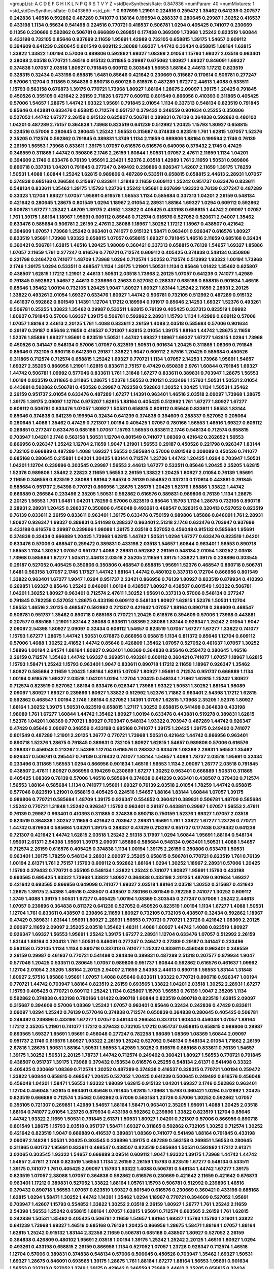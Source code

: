 >groupList:
A C D E F G H I K L
N P Q R S T V Y Z 
>stdDevSynthesisRate:
0.847836 
>numParam:
40
>numMixtures:
1
>std_stdDevSynthesisRate:
0.0433669
>std_phi:
***
0.937699 1.21901 0.224516 0.259472 1.35462 0.641239 0.207577 0.242836 1.46516 0.592862
0.487289 0.741077 0.138164 0.199594 0.288337 0.280645 0.29987 1.30252 0.416537 0.433198
1.1134 0.55634 0.541498 0.224516 0.770721 0.416537 0.506781 1.0294 0.405425 0.741077
0.230669 0.11356 0.230669 0.592862 0.506781 0.666889 0.269851 0.177438 0.369309 1.73968
1.25242 0.823519 1.60844 0.433198 0.732105 0.85646 0.937699 2.11659 1.95691 1.42989
0.732105 0.658815 1.39175 1.54657 0.609112 0.394609 0.641239 0.280645 0.801549 0.609112
2.38088 1.69327 1.44742 0.32434 0.658815 1.88164 1.62815 1.33822 1.33822 1.00194
0.57006 0.989806 0.592862 1.69327 1.08369 2.01054 1.15793 1.69327 2.03518 0.963401
2.38088 2.03518 0.770721 1.46516 0.915132 0.311865 0.29987 0.675062 1.80927 1.69327
0.846091 1.69327 0.374838 1.07057 2.03518 1.80927 0.791845 0.609112 0.303545 1.56553
1.88164 2.44613 1.17212 0.823519 0.328315 0.32434 0.433198 0.658815 1.6481 0.85646
0.421642 0.230669 0.315687 0.170614 0.506781 0.277247 0.57006 1.12704 0.311865 0.364838
0.890718 0.600128 0.616576 0.487289 1.67277 2.44613 1.4088 0.533511 1.15793 0.563158
0.676873 1.39175 0.770721 1.73968 1.80927 1.88164 1.28675 2.09097 1.39175 1.20425
0.791845 0.450526 0.355105 0.421642 2.26159 2.71826 1.67277 0.609112 0.801549 0.866956
0.410393 0.311865 0.405425 0.57006 1.54657 1.28675 1.44742 1.93322 1.95691 0.791845
2.01054 1.1134 0.337313 0.548134 0.823519 0.791845 0.85646 0.443881 0.633476 0.658815
0.712574 0.951737 0.379432 0.346559 0.901634 0.25255 0.350806 0.527052 1.44742 1.67277
2.26159 0.915132 0.625807 0.506781 0.389831 0.76139 0.364838 0.592862 0.480102 1.04201
0.487289 2.75157 0.364838 1.73968 0.823519 0.641239 0.512992 1.20425 1.15793 1.80927
0.658815 0.224516 0.57006 0.280645 0.280645 1.25242 1.56553 0.315687 0.374838 0.823519
1.761 1.62815 1.07057 1.52376 2.35205 0.712574 0.592862 0.791845 0.389831 1.3749
1.1134 2.11659 0.989806 1.88164 0.199594 2.1746 0.76139 2.26159 1.56553 1.73968
0.833611 1.39175 1.07057 0.616576 0.616576 0.649098 0.379432 2.1746 0.47429 0.346559
0.311865 1.44742 0.350806 2.1746 2.26159 1.60844 1.50531 1.07057 2.47611 2.11659
1.1134 1.04201 0.394609 2.1746 0.633476 0.76139 1.95691 2.23421 1.52376 2.03518
1.42989 1.761 2.11659 1.50531 0.989806 0.890718 0.337313 1.04201 0.791845 0.277247
0.249492 0.239896 0.926347 1.42607 2.11659 1.39175 1.78259 1.50531 1.4088 1.60844
1.25242 1.62815 0.989806 0.487289 0.533511 0.658815 0.658815 2.44613 2.28931 1.07057
0.374838 0.685168 0.266584 0.315687 0.833611 1.31848 2.11659 0.609112 1.25242 0.951737
0.633476 0.833611 0.548134 0.833611 1.35462 1.39175 1.15793 1.23726 1.25242 1.95691
0.937699 1.93322 0.76139 0.277247 0.487289 0.33323 1.12704 1.69327 1.07057 1.95691
0.616576 1.56553 1.1134 0.585684 0.337313 1.04201 2.26159 0.548134 0.421642 0.280645
1.28675 0.801549 1.0294 1.18967 2.01054 2.28931 1.88164 1.69327 1.0294 0.609112
0.592862 0.506781 1.67277 1.25242 1.48709 1.39175 2.41652 1.33822 0.405425 0.433198
0.658815 1.44742 2.09097 1.07057 1.761 1.39175 1.88164 1.18967 1.95691 0.609112
0.85646 0.712574 0.616576 0.527052 0.520671 2.94007 1.35462 0.633476 0.585684 0.506781
2.26159 2.47611 2.38088 1.18967 1.30252 1.17212 1.18967 0.438507 0.421642 0.394609
1.07057 1.73968 1.25242 0.963401 0.741077 0.915132 1.58471 0.963401 0.926347 0.616576
1.80927 0.823519 1.95691 1.73968 1.93322 0.658815 1.07057 0.658815 1.69327 0.791845
1.46516 2.11659 0.685168 0.32434 0.360421 0.506781 1.62815 1.46516 1.20425 1.98089
0.360421 0.337313 0.658815 0.76139 1.54657 1.69327 1.85886 1.07057 2.11659 1.761
0.277247 0.616576 0.770721 0.712574 0.609112 0.405425 0.374838 0.548134 0.350806 0.221798
0.246472 0.741077 1.48709 1.73968 1.0294 0.712574 1.30252 0.712574 0.512992 1.93322
1.00194 1.73968 2.1746 1.39175 1.0294 0.533511 0.468547 1.1134 1.39175 1.21901
1.50531 1.1134 0.85646 1.01422 1.35462 0.625807 0.438507 1.62815 1.17212 1.21901
2.44613 1.50531 2.03518 1.73968 2.20125 1.07057 0.641239 0.741077 1.42989 0.791845
0.592862 1.54657 2.44613 0.239896 0.25633 0.527052 0.288337 0.685168 0.658815 0.901634
1.46516 0.85646 1.35462 1.00194 0.732105 1.20425 1.9047 1.80927 1.80927 1.83144
1.25242 2.11659 2.28931 2.20125 1.33822 0.493261 2.01054 1.69327 0.633476 1.80927
1.44742 0.506781 0.732105 0.512992 0.487289 0.915132 0.461637 0.592862 0.801549 1.14391
1.12704 1.17212 0.189594 0.191917 0.85646 2.14253 1.69327 1.52376 0.493261 0.506781
0.25255 1.33822 1.35462 0.29987 0.533511 1.62815 0.76139 0.405425 0.337313 0.823519
1.09992 1.80927 0.791845 0.57006 1.69327 1.39175 0.506781 0.592862 2.28931 1.15793
1.1134 1.42989 0.609112 0.57006 1.07057 1.88164 2.44613 2.20125 1.761 1.4088
0.833611 2.26159 1.4088 2.03518 0.585684 0.57006 0.901634 0.29187 0.29187 0.85646
2.11659 0.416537 0.721307 1.62815 2.01054 1.39175 1.88164 1.44742 1.28675 2.11659
1.52376 1.85886 1.69327 1.95691 0.823519 1.50531 1.44742 1.69327 1.18967 1.69327
1.67277 1.62815 1.0294 1.73968 0.450526 0.341447 0.548134 0.57006 1.07057 0.823519
1.50531 0.901634 1.20425 0.311865 1.08369 0.791845 0.85646 0.732105 0.890718 0.641239
0.29187 1.33822 1.9047 0.609112 2.57516 1.20425 0.585684 0.450526 0.311865 0.712574
0.712574 0.658815 1.25242 1.69327 0.770721 1.1134 1.07057 2.14253 1.73968 1.95691
1.54657 1.69327 2.35205 0.866956 1.21901 1.62815 0.833611 2.75157 0.47429 0.650839
2.9761 1.60844 0.791845 1.69327 1.44742 0.506781 1.09992 0.577046 0.833611 1.761
1.31848 1.67277 0.833611 0.389831 0.703947 1.28675 1.56553 1.00194 0.823519 0.311865
0.311865 1.28675 1.52376 1.56553 0.210121 0.233496 1.15793 1.50531 1.50531 2.01054
0.443881 0.592862 0.506781 0.450526 0.29987 0.782258 0.592862 1.30252 1.20425 1.1134
1.50531 1.35462 2.26159 0.951737 2.01054 0.633476 0.487289 1.67277 1.14391 0.963401
1.46516 2.03518 2.09097 1.73968 1.28675 1.39175 1.39175 2.09097 1.12704 0.975207
1.62815 1.88164 0.405425 0.512992 1.761 1.67277 1.80927 1.67277 0.609112 0.506781
0.633476 1.07057 1.80927 1.50531 0.658815 0.609112 0.85646 0.833611 1.56553 1.83144
0.85646 0.374838 0.641239 0.199594 0.32434 0.641239 0.374838 0.394609 0.288337 0.527052
0.205064 0.280645 1.4088 1.35462 0.47429 0.721307 1.00194 0.405425 1.07057 0.780166
1.56553 1.46516 1.69327 0.609112 0.269851 0.277247 0.633476 0.685168 1.07057 1.15793
1.56553 0.833611 2.1746 0.548134 0.712574 0.658815 0.703947 1.04201 2.1746 0.563158
1.50531 1.12704 0.801549 0.741077 1.08369 0.421642 0.262652 1.56553 0.866956 0.926347
1.25242 1.12704 2.11659 1.9047 1.21901 1.56553 0.29187 0.450526 0.221798 0.926347
1.83144 0.732105 0.666889 0.487289 1.4088 1.69327 1.56553 0.585684 0.57006 0.801549
0.308089 0.450526 0.741077 0.685168 0.280645 0.215881 1.04201 1.20425 1.83144 0.712574
1.23726 1.44742 1.20425 1.0294 0.703947 1.50531 1.04201 1.12704 0.239896 0.303545
0.29987 1.56553 2.44613 1.67277 0.533511 0.85646 1.20425 2.35205 1.62815 1.52376
0.989806 1.35462 2.22823 2.11659 1.56553 2.26159 1.33822 1.20425 1.80927 2.01054
0.76139 1.95691 2.11659 0.346559 0.823519 2.38088 1.88164 2.64574 0.76139 0.554852
0.337313 0.170614 0.443881 0.791845 0.585684 0.951737 2.54398 0.770721 0.866956 1.28675
1.28675 1.20425 1.52376 1.85886 1.33822 1.44742 0.666889 0.266584 0.233496 2.35205
1.50531 0.592862 0.616576 0.389831 0.989806 0.76139 1.1134 1.28675 2.20125 1.56553
1.761 1.6481 1.04201 1.78259 0.57006 0.823519 0.85646 1.15793 1.1134 1.28675
0.732105 0.890718 2.28931 2.28931 1.20425 0.288337 0.350806 0.456048 0.493261 0.468547
0.328315 0.320413 0.527052 0.823519 0.76139 0.833611 2.26159 0.833611 0.963401 1.39175
0.633476 0.750159 0.989806 1.85886 0.846091 1.761 2.28931 1.80927 0.926347 1.69327
0.389831 0.541498 0.288337 0.963401 2.51318 2.1746 0.633476 0.703947 0.937699 0.433198
0.616576 0.29987 0.239896 1.98089 1.39175 2.03518 0.527052 0.456048 0.915132 0.585684
1.95691 0.374838 0.32434 0.666889 1.20425 1.73968 1.62815 1.44742 1.50531 1.0294
1.67277 0.633476 0.823519 1.04201 0.633476 0.57006 0.468547 0.259472 0.389831 0.433198
2.03518 1.54657 1.60844 0.963401 1.56553 0.890718 1.56553 1.1134 1.30252 1.07057
0.951737 1.4088 2.28931 0.592862 2.26159 0.548134 2.01054 1.30252 2.03518 1.73968
0.585684 1.67277 1.50531 2.44613 2.03518 2.35205 2.11659 1.39175 1.33822 1.39175
0.239896 0.303545 0.29187 0.527052 0.405425 0.350806 0.350806 0.468547 0.658815 1.95691
1.52376 0.468547 0.890718 0.506781 1.6481 0.563158 1.07057 2.1746 1.17527 1.44742
1.88164 1.44742 0.480102 0.337313 0.172704 0.866956 0.801549 1.33822 0.963401 1.67277
1.9047 1.0294 0.951737 2.23421 0.866956 0.76139 1.80927 0.823519 0.879934 0.410393
0.269851 1.69327 0.85646 1.25242 0.846091 1.00194 0.438507 1.80927 0.438507 0.801549
1.93322 0.506781 1.04201 1.30252 1.80927 0.963401 0.712574 2.47611 1.30252 1.95691
0.337313 0.57006 0.548134 0.277247 0.791845 0.782258 0.527052 1.28675 0.433198 0.609112
0.548134 1.80927 1.62815 1.52376 1.50531 1.12704 1.56553 1.46516 2.20125 0.468547
0.592862 0.721307 0.421642 1.07057 1.88164 0.890718 0.394609 0.468547 0.506781 0.951737
1.35462 0.890718 0.685168 0.770721 1.20425 0.616576 0.394609 0.57006 1.73968 0.443881
0.207577 0.685168 1.21901 1.83144 2.38088 0.833611 1.08369 2.38088 1.83144 0.926347
1.25242 2.01054 1.9047 2.09097 2.54398 1.80927 2.09097 0.32434 0.609112 1.54657
0.823519 1.07057 1.67277 1.67277 1.33822 0.741077 1.15793 1.67277 1.28675 1.44742
1.50531 0.676873 0.866956 0.658815 1.1134 0.811372 0.85646 1.12704 0.609112 0.57006
1.4088 1.30252 2.41652 1.44742 0.85646 0.426809 1.35462 1.07057 0.527052 0.461637
1.07057 1.30252 1.58896 1.00194 2.64574 1.88164 1.80927 0.963401 1.08369 0.364838
0.85646 0.259472 0.280645 1.46516 2.26159 0.712574 1.35462 1.44742 1.69327 0.269851
0.493261 0.609112 0.360421 0.741077 1.07057 1.18967 1.62815 1.15793 1.58471 1.25242
1.15793 0.963401 1.9047 0.833611 0.890718 1.17212 2.11659 1.18967 0.926347 1.35462
1.80927 0.585684 2.11659 1.20425 1.88164 1.62815 1.07057 1.80927 1.95691 0.712574
0.951737 0.666889 1.1134 1.00194 0.616576 1.69327 2.03518 1.04201 1.0294 1.12704
1.20425 0.548134 1.71862 1.62815 1.25242 1.80927 0.712574 0.823519 0.527052 1.88164
0.633476 0.926347 1.73968 1.93322 1.50531 1.30252 1.88164 1.98089 2.09097 1.80927
1.69327 0.239896 1.80927 1.33822 0.512992 1.52376 1.71862 0.963401 2.54398 1.17212
1.62815 0.592862 0.468547 1.00194 2.1746 1.88164 0.527052 1.14391 1.07057 1.62815
1.73968 2.35205 1.52376 1.80927 1.88164 1.30252 1.39175 1.50531 0.823519 0.658815
1.27117 1.30252 0.658815 0.541498 0.364838 0.433198 1.98089 1.761 1.67277 1.60844
1.44742 1.35462 1.80927 1.00194 0.633476 0.443881 0.519278 0.389831 1.62815 1.52376
1.04201 1.08369 0.770721 1.80927 0.703947 0.548134 1.93322 0.703947 0.487289 1.44742
0.926347 0.47429 0.85646 2.09097 0.346559 0.433198 0.685168 0.741077 1.39175 1.20425
1.39175 0.249492 0.741077 0.801549 0.487289 1.21901 2.20125 1.26777 0.770721 1.73968
1.50531 0.421642 1.44742 0.866956 0.963401 0.890718 1.52376 1.28675 0.791845 0.389831
0.732105 1.80927 1.62815 1.54657 0.989806 0.57006 0.616576 0.288337 0.456048 0.213267
2.54398 1.12704 0.616576 0.288337 0.633476 1.08369 2.28931 1.56553 1.35462 0.926347
0.506781 0.295447 0.76139 0.379432 0.741077 1.83144 1.54657 1.4088 1.78737 2.03518
1.95691 0.32434 0.233496 0.311865 1.56553 1.0294 0.866956 0.901634 1.46516 1.56553
1.1134 2.09097 1.26777 2.03518 0.791845 0.438507 2.47611 1.80927 0.866956 0.194269
0.230669 1.67277 1.30252 0.963401 0.666889 1.50531 0.311865 0.405425 1.08369 0.76139
0.57006 1.46516 0.585684 0.374838 0.641239 0.963401 0.438507 0.379432 0.712574 1.56553
1.88164 0.585684 1.1134 0.741077 1.95691 1.69327 0.76139 2.03518 2.01054 1.78259
1.44742 0.658815 0.577046 0.823519 1.21901 0.658815 0.405425 0.224516 1.54657 1.88164
1.83144 1.60844 1.07057 1.39175 0.989806 0.770721 0.585684 1.48709 1.39175 0.926347
0.554852 0.360421 0.389831 0.506781 1.48709 0.585684 1.25242 0.770721 1.31848 1.25242
0.926347 1.15793 0.963401 0.29187 0.443881 0.29987 1.07057 1.56553 2.47611 0.76139
0.29987 0.963401 0.410393 0.311865 0.374838 0.890718 0.750159 1.52376 1.69327 1.07057
2.03518 0.823519 0.364838 1.30252 2.11659 0.421642 0.703947 2.28931 1.95691 1.761
1.33822 1.67277 1.23726 0.770721 1.44742 0.879934 0.585684 1.04201 1.39175 0.288337
0.47429 0.213267 0.951737 0.177438 0.379432 0.641239 0.721307 0.421642 1.44742 1.62815
2.03518 1.25242 2.51318 3.17997 1.0294 1.60844 1.95691 1.88164 0.548134 1.95691
2.61371 2.54398 1.95691 1.39175 2.09097 1.85886 0.585684 0.548134 0.963401 1.50531
1.4088 1.54657 0.712574 2.26159 0.616576 0.405425 0.374838 1.1134 1.00194 1.39175
2.26159 0.350806 0.633476 1.50531 0.963401 1.39175 1.78259 0.548134 2.28931 2.09097
2.35205 0.658815 0.506781 0.770721 0.823519 1.761 0.76139 1.00194 2.61371 1.761
2.75157 1.15793 0.609112 0.592862 1.88164 1.0294 1.30252 1.18967 2.28931 0.57006
1.20425 1.15793 0.379432 0.770721 0.355105 0.548134 1.33822 1.25242 0.741077 1.80927
1.95691 1.15793 0.433198 0.693565 0.695425 1.93322 1.73968 1.33822 1.80927 0.364838
0.433198 2.20125 1.48709 0.901634 1.69327 0.421642 0.693565 0.866956 0.649098 0.741077
1.69327 2.03518 1.88164 2.03518 1.30252 0.315687 0.421642 1.28675 1.39175 2.54398
1.46516 0.438507 0.438507 0.780166 0.801549 0.782258 0.741077 1.30252 0.609112 1.3749
1.4088 1.39175 1.50531 1.67277 0.405425 1.00194 1.08369 0.303545 0.277247 0.57006
1.25242 2.44613 1.07057 0.239896 0.364838 0.811372 0.641239 0.527052 0.450526 0.823519
1.00194 1.1134 1.67277 1.4088 1.50531 1.12704 1.761 0.833611 0.438507 0.239896
2.11659 1.80927 0.732105 0.732105 0.438507 0.32434 0.592862 1.18967 0.47429 0.389831
1.83144 1.95691 1.80927 2.28931 1.56553 0.770721 0.770721 1.23726 0.421642 1.08369
2.20125 2.09097 2.11659 2.09097 2.35205 2.03518 1.35462 1.48311 1.4088 1.80927
1.44742 1.4088 0.823519 1.80927 0.926347 1.69327 1.56553 1.95691 1.25242 1.39175
1.67277 2.28931 1.12704 0.633476 1.07057 0.512992 2.26159 1.83144 1.88164 0.320413
1.761 1.50531 0.846091 0.277247 0.246472 0.27389 0.29187 0.341447 0.233496 0.563158
0.732105 1.1134 1.1134 0.890718 0.337313 0.741077 1.25242 0.833611 0.456048 0.963401
0.346559 2.26159 0.29987 0.461637 0.770721 0.541498 0.284846 0.389831 0.487289 2.51318
0.207577 0.879934 1.9047 0.577046 1.20425 0.533511 0.280645 1.07057 0.989806 0.951737
1.60844 0.592862 0.616576 0.461637 1.09992 1.12704 2.01054 2.35205 1.88164 2.20125
2.94007 2.11659 2.54398 2.44613 0.890718 1.56553 1.83144 1.31848 1.80927 2.57516
1.85886 1.95691 1.07057 1.4088 0.85646 0.833611 1.93322 0.770721 0.890718 0.926347
1.00194 0.770721 1.44742 0.703947 1.88164 0.823519 2.26159 0.693565 1.33822 1.04201
2.03518 1.30252 2.28931 1.67277 1.15793 0.405425 0.770721 0.609112 1.25242 1.1134
0.625807 1.15793 1.56553 0.76139 1.9047 2.35205 1.1134 0.592862 0.374838 0.433198
0.780166 1.01422 0.890718 1.60844 0.823519 0.890718 0.823519 1.62815 2.09097 0.315687
0.394609 0.57006 1.08369 1.25242 1.07057 0.963401 0.85646 0.32434 0.242836 0.47429
0.833611 2.09097 1.0294 1.25242 0.76139 0.577046 0.374838 0.712574 0.650839 0.364838
0.280645 0.405425 0.506781 0.249492 0.239896 0.433198 1.67277 1.07057 0.548134 0.266584
0.337313 1.60844 0.456048 1.07057 1.88164 1.17212 2.35205 1.21901 0.741077 1.17212
0.379432 0.732105 1.17212 0.951737 0.658815 0.658815 0.989806 0.29987 0.693565 1.69327
1.95691 1.95691 0.456048 0.277247 0.782258 1.98089 1.08369 1.08369 1.60844 2.09097
0.951737 2.1746 0.616576 1.80927 1.93322 2.26159 1.25242 0.527052 0.548134 0.548134
2.01054 1.71862 2.26159 2.67816 1.28675 1.50531 1.88164 1.50531 1.56553 1.42989
1.30252 0.616576 0.685168 0.833611 0.76139 1.54657 1.39175 1.30252 1.50531 2.20125
1.78737 1.44742 0.712574 0.249492 0.360421 1.80927 1.56553 0.770721 0.791845 0.438507
0.951737 1.39175 1.73968 0.379432 0.153534 0.616576 0.25255 0.548134 2.61371 0.541498
0.33323 0.405425 0.230669 1.08369 0.712574 1.30252 0.487289 0.374838 0.416537 0.328315
0.770721 1.00194 0.259472 1.33822 1.60844 0.658815 0.468547 1.20425 0.527052 1.20425
0.641239 0.500645 0.249492 0.616576 0.456048 0.456048 1.04201 1.58471 1.56553 1.93322
1.98089 1.62815 0.915132 1.04201 1.69327 2.1746 0.592862 0.963401 1.12704 0.456048
1.62815 0.963401 0.85646 0.791845 1.62815 1.73968 1.15793 0.360421 1.0294 0.512992
1.20425 0.823519 0.666889 0.712574 1.35462 0.592862 0.57006 0.563158 1.23726 0.57006
1.30252 0.592862 1.07057 0.355105 0.721307 0.269851 1.42989 1.54657 1.88164 1.58471
0.963401 2.35205 1.95691 1.4088 1.20425 2.03518 1.88164 0.741077 2.01054 1.23726
0.879934 0.433198 0.592862 0.239896 1.33822 0.823519 1.12704 0.85646 1.44742 1.93322
2.11659 1.50531 0.791845 2.61371 1.50531 1.80927 1.04201 0.721307 0.57006 0.866956
0.890718 0.801549 1.28675 1.15793 2.03518 0.951737 1.58471 1.69327 0.311865 0.592862
0.732105 1.30252 0.712574 1.30252 0.421642 0.823519 1.9047 0.666889 0.416537 0.389831
1.08369 0.741077 0.541498 1.88164 0.791845 0.433198 2.09097 2.14828 1.50531 1.20425
0.303545 0.239896 1.39175 0.487289 0.563158 0.269851 1.56553 0.280645 0.311865 0.601737
1.95691 0.833611 0.468547 0.438507 0.823519 0.585684 1.50531 0.592862 1.17212 2.61371
3.02065 0.303545 1.93322 1.54657 0.666889 3.09514 0.609112 1.9047 1.93322 1.39175
1.73968 1.44742 1.44742 1.54657 2.47611 2.1746 0.823519 1.56553 1.1134 2.26159
2.26159 1.15793 0.823519 1.67277 0.548134 0.533511 1.39175 0.741077 1.761 0.405425
2.09097 1.15793 1.93322 1.4088 0.506781 0.548134 1.44742 1.67277 1.39175 0.823519
1.07057 2.38088 1.07057 0.364838 0.592862 0.616576 0.230669 0.421642 2.11659 0.421642
0.676873 0.963401 1.17212 0.389831 0.527052 1.33822 1.88164 1.05761 1.15793 0.506781
0.512992 0.239896 1.46516 0.379432 0.890718 1.56553 1.07057 0.823519 1.69327 0.801549
0.616576 0.230669 0.360421 0.433198 0.685168 1.62815 1.0294 1.58471 1.30252 1.44742
1.14391 1.35462 1.0294 1.18967 0.770721 0.394609 0.527052 1.95691 0.703947 1.42607
1.15793 0.554852 1.33822 1.30252 2.03518 2.26159 1.80927 1.26777 1.761 1.25242
2.11659 2.54398 1.56553 1.25242 0.658815 1.88164 1.07057 1.62815 1.95691 0.712574
0.693565 2.26159 1.761 1.62815 0.242836 1.50531 1.35462 0.405425 0.506781 2.11659
1.54657 1.88164 1.69327 1.15793 1.15793 1.21901 1.33822 0.641239 1.73968 1.69327
1.46516 0.685168 0.76139 1.20425 0.866956 1.28675 1.58471 1.88164 1.07057 1.88164
1.62815 1.25242 0.915132 1.83144 2.32358 2.11659 0.506781 0.685168 0.438507 1.80927
0.527052 2.26159 0.364838 0.426809 0.480102 1.95691 2.03518 1.00194 1.39175 1.25242
1.25242 2.20125 1.46516 1.80927 1.0294 0.493261 0.433198 0.658815 2.26159 0.866956
1.1134 0.527052 1.07057 1.23726 0.926347 0.712574 1.46516 1.12704 0.57006 0.389831
0.374838 0.548134 0.57006 0.500645 0.450526 0.703947 1.35462 1.69327 1.50531 1.69327
1.28675 0.846091 0.693565 1.39175 1.28675 1.761 1.88164 1.67277 1.88164 1.56553
1.95691 0.901634 1.56553 0.337313 0.527052 1.3749 1.39175 0.421642 0.346559 1.73968
2.44613 2.35205 0.658815 0.32434 0.394609 0.712574 2.11659 1.25242 1.21901 0.364838
0.269851 2.01054 1.08369 2.11659 1.85886 1.73968 1.0294 0.963401 0.609112 0.29987
2.03518 2.1746 0.732105 0.421642 0.85646 0.438507 1.23726 0.741077 0.585684 0.866956
1.33822 1.33822 0.541498 0.266584 0.641239 0.426809 0.741077 1.95691 1.30252 1.23726
1.95691 1.69327 1.95691 2.03518 2.11659 0.926347 1.88164 1.00194 1.07057 2.54398
1.95691 2.03518 1.88164 1.60844 1.73968 1.69327 1.50531 0.879934 1.39175 2.1746
1.15793 2.09097 1.33822 1.88164 0.951737 0.703947 0.833611 1.39175 1.80927 1.4088
0.585684 1.15793 1.80927 1.07057 1.67277 1.62815 2.09097 1.39175 1.07057 0.685168
1.56553 0.85646 0.262652 0.308089 0.277247 0.890718 0.32434 0.221798 0.512992 1.00194
1.0294 1.52376 1.30252 1.33822 0.506781 0.937699 0.315687 1.25242 2.26159 0.890718
0.685168 0.438507 0.400516 0.421642 1.69327 0.846091 1.07057 2.1746 1.761 0.389831
0.400516 0.926347 0.389831 0.487289 1.0294 0.823519 1.14391 1.20425 2.35205 1.1134
0.833611 0.823519 0.633476 0.311865 1.39175 1.73968 1.761 1.88164 1.67277 0.693565
1.73968 1.95691 0.963401 1.30252 1.69327 1.35462 1.39175 1.761 1.44742 0.989806
0.456048 0.421642 0.585684 1.48311 1.15793 1.85886 1.17212 1.33822 1.44742 1.23726
0.520671 0.506781 1.07057 1.00194 1.28675 0.926347 0.85646 1.25242 1.56553 1.30252
0.468547 2.38088 1.60844 1.85886 0.527052 0.548134 2.20125 1.4088 1.15793 0.666889
0.199594 0.989806 0.633476 1.44742 2.1746 0.405425 0.405425 1.95691 1.50531 0.311865
0.85646 0.989806 1.88164 0.791845 0.76139 1.05761 0.866956 2.35205 0.374838 0.685168
1.761 1.69327 1.4088 1.67277 0.236992 0.527052 0.350806 0.277247 1.80927 1.80927
1.04201 2.38088 1.56553 1.0294 0.533511 0.400516 2.67816 1.54657 1.50531 1.56553
0.57006 0.926347 1.88164 0.685168 0.438507 2.03518 0.823519 0.846091 0.782258 0.512992
0.410393 0.975207 0.791845 0.658815 0.801549 0.400516 2.03518 1.73968 1.69327 1.07057
0.823519 1.08369 1.56553 0.32434 0.374838 0.360421 0.741077 0.468547 0.616576 0.823519
0.741077 1.20425 0.527052 1.761 1.46516 0.527052 0.685168 2.03518 0.791845 2.26159
1.0294 0.890718 1.58471 1.20425 0.47429 0.57006 1.56553 0.633476 0.963401 1.4088
1.30252 0.438507 0.280645 0.456048 0.280645 0.609112 0.866956 2.44613 0.846091 1.44742
0.879934 1.95691 1.02665 0.341447 0.29987 0.541498 0.732105 0.926347 1.33822 0.712574
1.52376 2.01054 0.963401 1.25242 0.527052 0.360421 0.374838 0.649098 0.230669 0.29987
0.426809 0.199594 1.46516 1.3749 1.95691 0.405425 1.07057 0.926347 1.15793 1.35462
2.75157 2.03518 0.951737 1.46516 1.73968 1.88164 1.44742 1.67277 1.08369 0.76139
0.703947 0.249492 2.01054 0.732105 0.563158 1.56553 0.601737 0.703947 1.00194 1.07057
2.20125 0.592862 2.11659 0.823519 0.833611 0.527052 0.311865 2.1746 1.48709 1.50531
0.527052 0.548134 1.04201 1.9047 1.56553 0.693565 0.685168 1.52376 1.37122 1.50531
1.88164 2.82699 0.450526 0.879934 1.56553 1.30252 0.741077 1.20425 0.520671 0.633476
0.926347 2.03518 2.20125 1.95691 0.890718 1.73968 0.833611 0.791845 1.28675 1.67277
0.416537 1.62815 0.693565 0.801549 0.319556 1.9047 0.926347 1.73968 1.80927 0.890718
2.35205 1.56553 1.1134 0.801549 0.374838 0.712574 0.311865 1.98089 1.0294 0.47429
1.35462 2.03518 2.1746 1.69327 1.20425 0.937699 1.44742 1.35462 1.18967 0.823519
1.69327 1.08369 1.80927 1.17212 1.25242 0.374838 0.85646 1.30252 1.25242 1.69327
1.88164 1.00194 2.26159 1.44742 1.67277 2.01054 1.93322 2.1746 2.28931 2.06013
0.823519 0.750159 1.78737 1.07057 1.28675 2.26159 1.39175 0.843827 0.915132 0.801549
0.813549 1.761 1.46516 1.05761 0.685168 1.73968 0.866956 1.6481 2.03518 1.95691
2.32358 1.33822 2.64574 1.88164 0.750159 1.23726 1.44742 1.95691 0.937699 0.666889
1.14391 0.633476 0.374838 0.541498 0.438507 0.405425 1.50531 1.56553 2.38088 2.75157
1.30252 1.6481 1.33822 1.56553 1.1134 2.03518 1.30252 0.512992 0.685168 0.741077
0.791845 1.44742 1.30252 1.20425 1.73968 1.88164 1.62815 1.35462 1.83144 1.62815
1.44742 1.15793 0.233496 0.493261 0.249492 0.890718 1.20425 1.50531 1.20425 1.95691
1.83144 1.80927 1.46516 1.98089 1.69327 1.20425 0.703947 1.58471 0.350806 1.95691
1.95691 1.00194 1.9047 1.01422 0.456048 0.658815 1.52376 1.78737 2.38088 1.12704
0.85646 2.11659 1.39175 1.18967 0.658815 1.56553 1.09992 0.512992 0.487289 0.337313
0.527052 0.32434 1.44742 2.54398 1.83144 0.641239 1.78737 1.62815 1.20425 0.389831
0.480102 1.08369 1.23726 2.71826 1.88164 2.54398 1.04201 1.00194 1.69327 2.03518
1.52376 1.9047 2.11659 2.35205 0.963401 2.03518 1.26777 1.04201 1.07057 0.833611
0.712574 1.80927 0.85646 2.1746 1.23726 1.44742 1.50531 1.69327 2.1746 2.1746
1.17212 1.46516 1.95691 2.01054 1.08369 0.658815 1.33822 0.468547 0.389831 1.33822
1.23726 1.23726 1.30252 1.15793 0.493261 0.57006 1.39175 2.35205 0.433198 0.506781
0.506781 2.44613 1.04201 1.4088 1.62815 0.770721 0.658815 0.926347 0.926347 1.04201
1.04201 1.80927 0.239896 0.468547 1.28675 0.890718 1.25242 1.88164 1.761 1.35462
0.926347 0.57006 0.456048 1.20425 0.85646 1.60844 0.963401 1.93322 1.12704 1.1134
0.468547 0.801549 1.95691 1.07057 1.33822 1.28675 1.62815 1.67277 2.64574 1.9047
1.50531 1.83144 1.33822 1.4088 1.20425 1.69327 1.25242 1.88164 2.11659 1.25242
1.20425 2.1746 1.20425 1.56553 1.62815 0.866956 0.989806 1.56553 1.69327 0.770721
0.308089 0.266584 1.4088 1.04201 0.57006 1.20425 0.823519 0.527052 0.389831 1.1134
0.609112 0.890718 0.57006 0.890718 2.1746 1.73968 1.761 1.33822 0.277247 0.284084
0.405425 0.721307 0.527052 0.741077 1.07057 1.28675 1.04201 1.35462 1.04201 1.25242
1.0294 1.44742 0.487289 2.1746 2.03518 0.791845 0.732105 1.83144 0.732105 0.585684
0.616576 0.741077 2.51318 1.44742 1.25242 1.30252 0.641239 1.15793 1.95691 0.823519
1.761 0.833611 0.843827 1.07057 1.35462 0.890718 0.926347 1.4088 1.25242 1.67277
0.609112 0.379432 0.685168 0.269851 0.926347 1.04201 1.28675 0.288337 2.28931 2.26159
1.1134 1.08369 1.1134 1.69327 0.311865 0.259472 0.487289 0.85646 0.712574 0.468547
0.57006 0.609112 1.30252 0.213267 0.360421 0.32434 0.506781 1.80927 1.44742 0.400516
0.350806 1.6481 1.28675 1.80927 0.712574 1.54657 1.4088 1.14391 1.88164 0.416537
0.76139 0.693565 0.76139 1.83144 1.25242 1.67277 0.303545 0.277247 0.658815 1.80927
1.07057 0.879934 1.04201 0.823519 2.20125 1.50531 0.85646 1.1134 1.56553 1.62815
1.39175 1.88164 2.28931 2.26159 1.88164 1.15793 2.11659 0.770721 1.62815 1.33822
0.987159 0.650839 0.989806 2.64574 1.69327 1.83144 1.88164 2.26159 1.1134 1.08369
0.364838 1.25242 0.215881 1.60844 0.533511 1.20425 2.01054 1.69327 1.67277 1.88164
1.95691 1.48709 1.33822 1.39175 2.28931 2.03518 2.20125 1.69327 1.44742 0.741077
0.405425 0.405425 1.62815 1.93322 1.9047 1.33822 2.64574 1.9862 2.44613 2.35205
2.41652 1.15793 1.9047 0.963401 0.609112 2.11659 1.83144 1.50531 0.833611 1.28675
1.30252 1.28675 1.44742 2.09097 1.44742 0.770721 0.468547 2.26159 2.38088 0.770721
0.199594 0.215881 0.527052 0.17529 0.269851 0.421642 1.33822 0.194269 0.433198 0.770721
0.179613 0.592862 2.71826 0.438507 0.360421 1.80927 1.0294 0.224516 1.3749 0.592862
0.230669 0.25633 0.421642 0.468547 1.39175 0.600128 0.616576 0.280645 0.32434 1.04201
0.57006 0.456048 0.29987 0.337313 0.456048 0.33323 0.937699 1.62815 1.30252 1.88164
1.04201 2.11659 2.1746 2.44613 2.14253 0.548134 0.633476 2.26159 1.83144 1.07057
0.732105 1.60844 0.685168 0.85646 0.76139 0.438507 2.22823 1.07057 1.25242 1.30252
1.39175 0.963401 0.487289 0.926347 0.600128 1.69327 0.280645 0.213267 0.10628 1.20425
0.487289 0.277247 0.609112 0.280645 0.548134 0.600128 1.08369 0.493261 0.47429 0.438507
0.592862 0.658815 0.233496 0.29187 2.54398 2.01054 1.83144 1.4088 1.62815 1.04201
0.741077 1.25242 0.791845 0.533511 0.712574 0.609112 0.364838 0.450526 1.62815 1.92804
0.989806 1.0294 1.44742 0.421642 0.221798 1.04201 1.62815 2.35205 2.11659 0.963401
0.548134 0.609112 1.35462 2.06565 1.95691 1.15793 0.548134 0.975207 1.39175 0.563158
0.364838 0.926347 0.548134 0.703947 1.4088 0.29987 0.506781 1.62815 1.25242 1.14085
0.890718 1.26777 1.60844 0.563158 0.389831 2.44613 1.00194 0.315687 0.989806 0.47429
0.85646 1.0294 1.78259 0.963401 0.989806 0.288337 0.315687 0.311865 0.311865 0.963401
0.833611 0.901634 0.450526 1.17212 0.685168 0.48139 2.09097 1.761 0.866956 1.56553
0.364838 0.890718 1.15793 0.563158 0.890718 1.17212 2.1746 0.57006 0.311865 0.468547
1.93322 2.11659 1.88164 0.633476 0.57006 0.989806 0.791845 1.69327 0.554852 1.15793
0.823519 0.405425 1.58471 1.25242 0.592862 0.85646 0.658815 1.50531 0.438507 0.890718
1.50531 2.11659 1.69327 1.56553 2.20125 2.09097 1.18967 0.890718 0.534942 0.438507
0.450526 1.85886 0.963401 0.989806 1.35462 1.48709 0.879934 0.468547 1.56553 0.487289
2.20125 1.15793 1.58896 1.15793 0.47429 0.280645 0.866956 0.218526 0.76139 0.685168
0.823519 1.1134 1.44742 0.770721 0.650839 1.56553 1.80927 0.915132 1.62815 1.73968
0.461637 1.35462 0.901634 1.46516 0.493261 1.98089 2.47611 1.0294 0.609112 0.658815
0.770721 1.08369 1.04201 0.346559 0.801549 0.311865 0.85646 1.20425 0.520671 0.732105
0.685168 0.288337 0.303545 0.685168 0.374838 1.95691 1.88164 1.69327 1.00194 0.846091
2.1746 1.50531 1.35462 0.405425 0.585684 0.801549 0.641239 0.364838 1.1134 1.20425
1.39175 1.25242 1.85389 0.813549 1.88164 1.25242 1.00194 1.73968 1.56553 1.95691
2.28931 1.25242 2.1746 2.41652 2.1746 2.44613 2.03518 1.07057 2.54398 2.26159
1.9047 1.85886 1.33822 0.833611 1.88164 1.58471 0.901634 1.01422 0.47429 0.405425
1.04201 0.433198 0.269851 0.416537 1.0294 1.62815 1.39175 1.39175 0.951737 1.80927
1.83144 1.761 0.658815 0.364838 1.07057 2.03518 1.33822 1.88164 1.50531 1.15793
0.770721 0.791845 1.88164 2.1746 2.35205 1.62815 0.963401 0.33323 0.426809 0.833611
0.791845 1.0294 1.04201 0.548134 0.421642 0.712574 2.09097 1.1134 0.633476 0.975207
0.937699 1.83144 1.39175 1.83144 0.770721 1.00194 0.951737 0.633476 0.641239 0.33323
1.39175 1.56553 1.0294 1.1134 1.25242 1.25242 1.20425 0.405425 0.374838 0.890718
1.50531 1.60844 1.69327 0.609112 0.433198 1.20425 0.416537 0.445072 1.83144 0.685168
1.88164 1.44742 0.721307 0.25255 0.76139 0.421642 1.1134 1.62815 0.438507 0.493261
0.741077 2.28931 1.21901 1.0294 0.493261 1.50531 1.15793 0.951737 1.88164 1.05761
1.0294 1.69327 1.73968 2.54398 1.88164 1.80927 2.11659 1.80927 1.62815 0.833611
0.890718 0.609112 0.989806 1.85886 1.31848 1.761 1.761 1.9047 1.20425 1.78737
0.554852 0.456048 1.20425 1.20425 2.35205 1.93322 0.641239 1.62815 1.62815 1.62815
1.80927 1.44742 2.06013 2.20125 2.61371 2.26159 1.60844 0.29987 0.33323 1.18967
1.73968 1.1134 0.405425 0.685168 1.62815 0.3703 0.676873 1.98089 1.58471 0.963401
0.506781 0.468547 1.62815 2.28931 2.20125 0.308089 0.410393 0.721307 0.213267 1.35462
2.20125 1.56553 0.360421 0.400516 0.951737 0.273158 0.249492 0.506781 1.69327 2.1746
1.30252 0.85646 0.433198 0.315687 0.493261 1.07057 1.20425 1.18967 0.963401 1.69327
2.26159 0.57006 1.69327 1.00194 1.15793 1.44742 1.39175 2.75157 1.00194 1.30252
2.1746 1.73968 0.506781 1.35462 0.400516 0.85646 0.337313 0.890718 0.791845 0.493261
1.15793 1.0294 1.25242 1.54657 1.15793 1.23726 1.33822 0.937699 0.801549 1.95691
0.633476 0.456048 0.32434 1.93322 1.33822 2.20125 1.98089 2.75157 2.35205 1.35462
1.95691 1.83144 1.80927 0.963401 2.28931 2.82699 1.73968 0.592862 0.609112 1.1134
0.520671 0.438507 0.890718 0.239896 0.277247 1.23726 1.761 1.28675 0.915132 0.548134
1.12704 1.85886 1.39175 0.685168 2.28931 0.468547 0.230669 0.230669 0.833611 1.95691
0.770721 1.56553 0.527052 0.801549 0.215881 0.47429 0.311865 1.39175 2.26159 2.09097
1.28675 1.46516 1.25242 1.25242 1.85886 1.23726 1.0294 1.44742 2.32358 1.15793
0.487289 0.277247 1.08369 0.57006 0.364838 0.685168 0.29987 0.650839 0.801549 0.487289
2.26159 1.3749 1.15793 2.47611 2.67816 1.73968 1.50531 1.35462 1.48709 0.57006
0.416537 1.35462 2.1746 1.56553 0.915132 1.30252 2.11659 0.85646 1.50531 1.00194
1.69327 0.76139 1.07057 0.184536 0.224516 0.712574 0.277247 0.801549 0.693565 0.633476
1.88164 0.890718 0.85646 0.732105 0.989806 0.890718 1.28675 0.951737 1.33822 0.791845
0.506781 0.548134 0.506781 1.30252 0.937699 0.280645 0.926347 0.926347 0.533511 1.20425
0.462875 1.00194 0.770721 0.833611 0.703947 0.641239 1.07057 0.563158 1.93322 1.78737
0.866956 1.04201 0.866956 1.14085 0.633476 0.823519 1.46516 1.73968 1.80927 0.937699
1.93322 0.685168 1.56553 1.28675 0.770721 1.88164 0.712574 0.823519 0.926347 0.741077
1.50531 1.761 0.548134 2.26159 0.770721 0.592862 1.00194 1.28675 1.0294 1.20425
0.527052 0.791845 1.20425 0.527052 0.890718 0.259472 0.269851 0.592862 0.658815 0.456048
0.33323 0.890718 0.405425 0.389831 1.69327 1.20425 2.11659 1.62815 1.39175 0.741077
1.28675 1.35462 1.35462 1.80927 1.30252 0.592862 1.56553 0.25633 1.15793 0.770721
0.833611 1.20425 1.50531 1.0294 0.259472 0.421642 0.600128 2.38088 0.901634 1.46516
1.9047 2.11659 1.54657 0.915132 1.65252 0.712574 0.712574 1.52376 1.71862 1.88164
1.95691 1.0294 0.866956 0.712574 1.18967 2.11659 0.741077 2.03518 1.44742 0.443881
0.27389 0.616576 0.262652 1.33822 1.00194 1.30252 0.172704 0.741077 0.259472 0.963401
0.341447 0.658815 0.890718 1.12704 0.833611 1.80927 0.616576 0.527052 0.47429 0.741077
0.85646 0.57006 0.527052 1.35462 2.11659 0.926347 0.364838 0.369309 0.33323 1.73968
2.06013 2.09097 2.20125 0.650839 1.73968 1.1134 2.54398 1.9047 1.54657 0.926347
0.823519 0.658815 1.39175 0.609112 0.364838 0.47429 1.73968 0.741077 0.433198 0.346559
0.741077 0.277247 1.1134 0.633476 0.926347 0.421642 0.364838 1.00194 0.242836 0.277247
1.04201 2.11659 1.44742 0.337313 0.186797 0.194269 2.09097 0.548134 0.741077 1.08369
0.405425 0.215881 0.592862 0.32434 2.11659 1.50531 1.60844 0.890718 0.438507 0.421642
0.989806 1.39175 2.14253 1.95691 1.93322 2.03518 1.39175 1.761 0.989806 1.761
0.823519 1.25242 0.693565 0.277247 1.15793 1.39175 1.04201 1.69327 0.541498 0.29187
0.215881 0.438507 1.62815 1.73968 0.389831 0.801549 0.813549 0.585684 0.25255 0.527052
1.07057 0.548134 0.29187 0.315687 1.1134 1.95691 0.57006 0.703947 0.585684 0.350806
1.0294 0.616576 0.438507 0.685168 1.9047 1.0294 1.21901 0.242836 0.311865 0.389831
0.487289 0.658815 1.39175 1.4088 1.1134 1.07057 0.311865 0.33323 0.506781 1.44742
1.39175 0.456048 0.712574 1.67277 1.62815 1.71402 1.07057 0.85646 1.69327 1.1134
0.926347 1.67277 1.44742 0.433198 0.410393 1.60844 1.25242 2.38088 1.80927 1.95691
1.07057 0.866956 1.95691 1.73968 1.54657 0.592862 0.548134 0.47429 0.433198 0.685168
0.548134 1.54657 1.30252 1.1134 0.658815 1.00194 0.989806 0.57006 0.616576 0.405425
0.685168 0.389831 1.0294 0.866956 0.592862 0.350806 1.08369 1.60844 0.926347 0.29987
0.468547 0.311865 1.44742 2.26159 0.658815 0.641239 0.389831 1.95691 2.1746 2.11659
0.823519 0.801549 1.32202 2.32358 0.438507 1.04201 0.585684 0.616576 1.33822 0.866956
1.04201 0.76139 0.823519 0.506781 2.82699 2.28931 1.35462 0.833611 0.633476 0.712574
0.633476 1.08369 1.20425 1.44742 2.32358 1.88164 0.685168 0.658815 1.50531 0.350806
1.39175 1.04201 0.770721 2.03518 0.288337 0.280645 1.0294 1.44742 1.98089 1.25242
1.21901 0.890718 0.741077 1.4088 0.616576 0.506781 1.80927 1.18967 1.98089 1.25242
1.09992 2.11659 1.62815 0.462875 1.33822 1.21901 1.95691 0.592862 0.207577 0.341447
1.46516 0.563158 1.44742 2.35205 1.60844 1.50531 1.60844 0.989806 0.658815 1.21901
0.541498 0.548134 0.374838 0.791845 0.29987 0.405425 2.38088 1.23726 0.487289 0.33323
0.389831 0.527052 1.20425 0.703947 0.770721 1.33822 0.741077 1.56553 0.421642 0.269851
0.592862 1.73968 1.1134 1.44742 0.801549 2.41652 0.833611 2.1746 1.56553 1.44742
0.389831 0.658815 0.926347 1.761 2.06013 2.86163 1.50531 2.38088 0.915132 1.0294
1.83144 1.62815 1.17212 0.633476 0.685168 1.56553 0.328315 0.685168 0.609112 1.44742
1.88164 2.64574 1.08369 1.1134 0.732105 2.26159 1.62815 0.609112 0.48139 0.277247
0.563158 0.364838 0.693565 0.770721 1.73968 1.30252 1.00194 2.20125 1.4088 1.56553
0.421642 2.44613 1.20425 1.50531 2.38088 0.846091 0.259472 0.194269 1.07057 0.548134
1.44742 1.28675 0.791845 2.03518 1.50531 0.770721 1.83144 2.20125 2.28931 0.585684
0.374838 0.685168 1.07057 0.85646 1.1134 2.03518 1.15793 0.770721 1.9047 1.33822
1.15793 1.1134 1.4088 1.80927 1.12704 1.80927 1.44742 1.04201 0.866956 0.85646
2.09097 1.30252 2.11659 0.85646 0.389831 1.9047 0.421642 0.833611 1.39175 0.833611
0.770721 1.14391 0.443881 0.320413 0.433198 0.47429 0.269851 1.33822 1.56553 1.23726
2.28931 0.374838 0.400516 1.761 1.33822 2.03518 0.823519 0.493261 0.609112 0.29187
0.527052 1.00194 1.83144 1.65252 0.989806 0.951737 0.658815 0.421642 0.693565 0.410393
1.39175 1.95691 0.658815 0.866956 2.35205 1.20425 1.0294 0.374838 0.360421 0.213267
0.259472 0.741077 0.493261 0.791845 0.506781 1.85886 2.26159 1.00194 0.450526 1.23726
2.03518 0.866956 0.548134 1.50531 2.11659 1.12704 1.98089 1.69327 1.83144 1.48709
1.6481 2.20125 2.06013 1.80927 1.39175 1.73968 1.73968 1.67277 0.989806 1.60844
0.405425 0.85646 1.28675 1.95691 1.4088 0.741077 1.35462 0.29187 0.741077 1.56553
1.26777 1.44742 1.20425 0.926347 1.58471 2.1746 0.389831 0.721307 2.1746 0.76139
2.03518 0.963401 1.28675 1.62815 0.823519 1.00194 0.685168 1.80927 2.11659 1.09992
1.73968 1.50531 0.741077 1.67277 0.770721 0.712574 1.95691 1.69327 1.761 2.11659
0.592862 1.15793 0.527052 0.791845 1.39175 0.410393 0.266584 1.60844 1.69327 1.09992
0.315687 0.341447 0.262652 1.08369 1.28675 0.548134 0.405425 0.280645 0.512992 2.38088
1.25242 1.46516 1.62815 0.487289 1.98089 1.04201 0.438507 0.633476 1.25242 0.703947
0.554852 1.67277 0.963401 2.09097 1.95691 1.44742 2.35205 1.44742 1.761 0.554852
0.732105 1.4088 0.658815 1.761 1.71862 0.512992 0.520671 1.50531 0.527052 1.15793
1.69327 1.60844 2.01054 1.00194 1.12704 1.25242 0.592862 2.26159 0.506781 0.890718
1.62815 1.56553 0.85646 0.937699 1.35462 1.21901 0.685168 0.493261 1.761 1.69327
2.57516 1.92804 0.421642 1.44742 0.770721 2.03518 0.563158 0.770721 0.741077 0.741077
1.69327 1.80927 1.4088 1.93322 2.09097 0.890718 1.62815 1.56553 1.08369 1.08369
1.67277 0.416537 0.493261 1.18967 0.577046 0.360421 1.17212 0.85646 1.54657 0.379432
1.35462 1.46516 1.56553 1.31848 1.00194 0.374838 0.33323 0.801549 1.1134 0.76139
0.641239 1.04201 0.506781 0.288337 0.191917 1.4088 1.60844 1.21901 0.32434 0.405425
1.15793 1.54657 0.57006 1.00194 2.35205 1.95691 1.56553 1.4088 0.658815 0.548134
0.421642 1.25242 1.52376 1.26777 1.07057 0.741077 1.62815 1.50531 0.975207 1.761
2.03518 2.1746 1.73968 0.791845 0.658815 0.487289 0.926347 0.456048 1.44742 0.890718
0.360421 0.633476 1.83144 1.95691 1.33822 1.98089 1.15793 0.563158 0.500645 0.456048
0.548134 0.527052 0.703947 1.44742 0.926347 2.26159 1.07057 1.1134 0.693565 0.585684
0.712574 0.394609 0.389831 0.666889 0.616576 0.585684 1.23726 0.360421 0.350806 0.658815
1.35462 0.732105 1.98089 1.761 2.20125 0.592862 1.18967 1.95691 0.47429 0.506781
0.592862 1.07057 1.09992 0.592862 0.462875 0.207577 0.369309 0.394609 0.438507 0.585684
0.468547 0.500645 0.433198 0.456048 0.29187 0.269851 0.277247 0.592862 0.650839 1.1134
0.791845 1.80927 1.69327 0.732105 1.95691 1.39175 0.379432 0.47429 2.28931 1.71862
1.62815 1.69327 2.54398 2.1746 2.26159 1.67277 2.38088 0.685168 0.506781 0.384082
1.04201 1.761 1.39175 1.50531 1.95691 2.64574 0.215881 0.207577 0.592862 0.493261
0.443881 1.20425 1.50531 2.71826 1.23726 1.17212 0.585684 1.25242 1.04201 1.88164
1.1134 0.548134 0.770721 1.65252 1.35462 2.03518 1.73968 1.05761 0.624133 1.56553
0.493261 1.56553 1.761 1.04201 0.963401 0.85646 0.379432 0.563158 0.791845 0.901634
1.50531 1.56553 0.801549 1.71402 1.44742 2.1746 2.44613 1.17212 1.80927 2.47611
0.288337 2.54398 0.25255 0.337313 0.633476 1.00194 2.26159 0.791845 0.346559 0.468547
1.33822 1.50531 1.07057 1.33822 2.1746 1.17212 1.44742 0.658815 0.791845 2.71826
1.58471 0.563158 0.585684 0.801549 1.15793 0.685168 1.54657 1.761 1.25242 0.685168
2.28931 1.62815 0.732105 2.11659 1.80927 0.57006 1.80927 1.39175 1.25242 1.0294
1.21901 0.438507 0.712574 2.1746 0.249492 0.259472 1.23726 1.46516 1.28675 1.73968
1.85886 1.4088 2.03518 1.85886 1.0294 0.57006 2.20125 0.85646 0.563158 0.721307
2.01054 0.926347 0.350806 0.32434 1.80927 1.44742 1.83144 1.30252 2.03518 0.963401
2.35205 1.78737 1.00194 0.750159 1.69327 1.23726 1.09992 1.88164 0.951737 1.69327
2.61371 2.09097 1.9047 2.26159 1.73968 0.879934 0.890718 0.658815 1.54657 2.54398
1.15793 1.21901 1.69327 1.42989 1.761 1.69327 0.732105 0.462875 0.259472 0.337313
0.389831 1.35462 0.937699 1.44742 1.04201 1.25242 1.98089 0.866956 1.95691 1.85886
0.866956 0.741077 1.69327 1.73968 0.963401 0.633476 0.364838 0.468547 0.337313 0.585684
1.4088 0.374838 0.379432 0.823519 1.39175 0.703947 1.08369 1.44742 0.76139 1.39175
1.25242 0.721307 0.269851 1.07057 0.506781 0.926347 0.585684 0.963401 1.50531 1.39175
1.23726 1.95691 1.69327 2.38088 0.616576 0.468547 1.80927 2.03518 1.05761 0.770721
1.761 0.548134 0.712574 0.311865 0.506781 0.676873 0.712574 1.50531 1.07057 2.23421
1.98089 1.67277 1.67277 1.88164 1.761 1.20425 1.20425 1.56553 2.35205 1.12704
1.07057 1.18967 0.901634 1.95691 1.56553 1.95691 2.35205 1.9047 0.633476 0.288337
0.355105 1.9047 1.69327 2.01054 0.712574 1.56553 1.62815 0.693565 1.14391 0.685168
2.28931 2.28931 1.85886 0.506781 0.421642 2.35205 1.04201 0.85646 1.4088 0.685168
0.416537 0.548134 0.76139 0.712574 1.54657 0.259472 0.32434 1.58471 0.438507 0.520671
0.685168 0.527052 1.30252 0.890718 0.685168 1.20425 1.52376 2.32358 1.52376 0.47429
0.207577 0.609112 0.937699 0.400516 2.1746 1.39175 0.975207 1.20425 1.00194 1.80927
0.823519 1.33822 0.527052 1.39175 0.433198 0.585684 0.813549 1.93322 2.1746 1.62815
1.23726 1.15793 0.963401 0.207577 0.337313 0.374838 2.35205 0.963401 1.67277 0.879934
2.09097 2.11659 2.75157 1.80927 1.42989 1.44742 1.25242 1.35462 0.438507 2.54398
0.890718 1.33822 0.770721 1.69327 2.03518 2.20125 1.69327 1.56553 1.17212 0.421642
1.56553 0.47429 0.801549 0.512992 0.456048 0.149438 0.230669 1.04201 1.39175 2.11659
1.62815 1.0294 0.548134 2.11659 0.76139 0.311865 1.95691 0.548134 2.20125 1.93322
0.405425 0.329195 0.506781 0.915132 1.67277 0.533511 1.0294 1.67277 1.30252 1.18967
0.890718 1.28675 0.963401 0.527052 0.487289 0.633476 1.80927 0.823519 1.39175 2.11659
1.12704 0.394609 0.592862 0.389831 0.308089 1.39175 1.33822 1.50531 0.585684 1.85886
1.62815 0.230669 0.210121 0.833611 1.44742 1.80927 1.88164 0.915132 0.741077 1.88164
0.926347 1.25242 1.04201 0.389831 1.33822 1.18967 0.926347 0.926347 0.641239 0.563158
0.548134 0.926347 1.28675 1.23726 1.23726 1.35462 1.73968 2.11659 1.88164 0.658815
1.30252 1.52376 0.416537 0.438507 0.405425 0.32434 0.487289 1.46516 0.32434 0.337313
0.33323 0.741077 0.85646 0.548134 1.25242 0.215881 0.191917 0.554852 0.438507 0.215881
0.585684 0.410393 0.506781 0.989806 1.56553 1.39175 0.592862 0.262652 0.801549 0.658815
2.09097 2.54398 0.493261 0.239896 0.405425 0.249492 0.527052 1.30252 0.741077 0.533511
0.741077 0.506781 1.6481 2.11659 2.11659 0.487289 1.56553 1.9047 1.88164 0.741077
1.15793 0.527052 0.443881 0.915132 2.35205 1.62815 1.4088 1.30252 1.80927 1.39175
1.33822 2.20125 1.20425 0.658815 0.633476 0.712574 0.585684 0.712574 0.487289 1.04201
0.284084 0.379432 0.360421 0.311865 1.95691 1.58471 0.389831 0.780166 2.09097 2.09097
1.83144 0.685168 0.47429 0.712574 0.741077 0.405425 0.548134 0.259472 0.616576 0.76139
1.62815 
>categories:
0 0
>mixtureAssignment:
0 0 0 0 0 0 0 0 0 0 0 0 0 0 0 0 0 0 0 0 0 0 0 0 0 0 0 0 0 0 0 0 0 0 0 0 0 0 0 0 0 0 0 0 0 0 0 0 0 0
0 0 0 0 0 0 0 0 0 0 0 0 0 0 0 0 0 0 0 0 0 0 0 0 0 0 0 0 0 0 0 0 0 0 0 0 0 0 0 0 0 0 0 0 0 0 0 0 0 0
0 0 0 0 0 0 0 0 0 0 0 0 0 0 0 0 0 0 0 0 0 0 0 0 0 0 0 0 0 0 0 0 0 0 0 0 0 0 0 0 0 0 0 0 0 0 0 0 0 0
0 0 0 0 0 0 0 0 0 0 0 0 0 0 0 0 0 0 0 0 0 0 0 0 0 0 0 0 0 0 0 0 0 0 0 0 0 0 0 0 0 0 0 0 0 0 0 0 0 0
0 0 0 0 0 0 0 0 0 0 0 0 0 0 0 0 0 0 0 0 0 0 0 0 0 0 0 0 0 0 0 0 0 0 0 0 0 0 0 0 0 0 0 0 0 0 0 0 0 0
0 0 0 0 0 0 0 0 0 0 0 0 0 0 0 0 0 0 0 0 0 0 0 0 0 0 0 0 0 0 0 0 0 0 0 0 0 0 0 0 0 0 0 0 0 0 0 0 0 0
0 0 0 0 0 0 0 0 0 0 0 0 0 0 0 0 0 0 0 0 0 0 0 0 0 0 0 0 0 0 0 0 0 0 0 0 0 0 0 0 0 0 0 0 0 0 0 0 0 0
0 0 0 0 0 0 0 0 0 0 0 0 0 0 0 0 0 0 0 0 0 0 0 0 0 0 0 0 0 0 0 0 0 0 0 0 0 0 0 0 0 0 0 0 0 0 0 0 0 0
0 0 0 0 0 0 0 0 0 0 0 0 0 0 0 0 0 0 0 0 0 0 0 0 0 0 0 0 0 0 0 0 0 0 0 0 0 0 0 0 0 0 0 0 0 0 0 0 0 0
0 0 0 0 0 0 0 0 0 0 0 0 0 0 0 0 0 0 0 0 0 0 0 0 0 0 0 0 0 0 0 0 0 0 0 0 0 0 0 0 0 0 0 0 0 0 0 0 0 0
0 0 0 0 0 0 0 0 0 0 0 0 0 0 0 0 0 0 0 0 0 0 0 0 0 0 0 0 0 0 0 0 0 0 0 0 0 0 0 0 0 0 0 0 0 0 0 0 0 0
0 0 0 0 0 0 0 0 0 0 0 0 0 0 0 0 0 0 0 0 0 0 0 0 0 0 0 0 0 0 0 0 0 0 0 0 0 0 0 0 0 0 0 0 0 0 0 0 0 0
0 0 0 0 0 0 0 0 0 0 0 0 0 0 0 0 0 0 0 0 0 0 0 0 0 0 0 0 0 0 0 0 0 0 0 0 0 0 0 0 0 0 0 0 0 0 0 0 0 0
0 0 0 0 0 0 0 0 0 0 0 0 0 0 0 0 0 0 0 0 0 0 0 0 0 0 0 0 0 0 0 0 0 0 0 0 0 0 0 0 0 0 0 0 0 0 0 0 0 0
0 0 0 0 0 0 0 0 0 0 0 0 0 0 0 0 0 0 0 0 0 0 0 0 0 0 0 0 0 0 0 0 0 0 0 0 0 0 0 0 0 0 0 0 0 0 0 0 0 0
0 0 0 0 0 0 0 0 0 0 0 0 0 0 0 0 0 0 0 0 0 0 0 0 0 0 0 0 0 0 0 0 0 0 0 0 0 0 0 0 0 0 0 0 0 0 0 0 0 0
0 0 0 0 0 0 0 0 0 0 0 0 0 0 0 0 0 0 0 0 0 0 0 0 0 0 0 0 0 0 0 0 0 0 0 0 0 0 0 0 0 0 0 0 0 0 0 0 0 0
0 0 0 0 0 0 0 0 0 0 0 0 0 0 0 0 0 0 0 0 0 0 0 0 0 0 0 0 0 0 0 0 0 0 0 0 0 0 0 0 0 0 0 0 0 0 0 0 0 0
0 0 0 0 0 0 0 0 0 0 0 0 0 0 0 0 0 0 0 0 0 0 0 0 0 0 0 0 0 0 0 0 0 0 0 0 0 0 0 0 0 0 0 0 0 0 0 0 0 0
0 0 0 0 0 0 0 0 0 0 0 0 0 0 0 0 0 0 0 0 0 0 0 0 0 0 0 0 0 0 0 0 0 0 0 0 0 0 0 0 0 0 0 0 0 0 0 0 0 0
0 0 0 0 0 0 0 0 0 0 0 0 0 0 0 0 0 0 0 0 0 0 0 0 0 0 0 0 0 0 0 0 0 0 0 0 0 0 0 0 0 0 0 0 0 0 0 0 0 0
0 0 0 0 0 0 0 0 0 0 0 0 0 0 0 0 0 0 0 0 0 0 0 0 0 0 0 0 0 0 0 0 0 0 0 0 0 0 0 0 0 0 0 0 0 0 0 0 0 0
0 0 0 0 0 0 0 0 0 0 0 0 0 0 0 0 0 0 0 0 0 0 0 0 0 0 0 0 0 0 0 0 0 0 0 0 0 0 0 0 0 0 0 0 0 0 0 0 0 0
0 0 0 0 0 0 0 0 0 0 0 0 0 0 0 0 0 0 0 0 0 0 0 0 0 0 0 0 0 0 0 0 0 0 0 0 0 0 0 0 0 0 0 0 0 0 0 0 0 0
0 0 0 0 0 0 0 0 0 0 0 0 0 0 0 0 0 0 0 0 0 0 0 0 0 0 0 0 0 0 0 0 0 0 0 0 0 0 0 0 0 0 0 0 0 0 0 0 0 0
0 0 0 0 0 0 0 0 0 0 0 0 0 0 0 0 0 0 0 0 0 0 0 0 0 0 0 0 0 0 0 0 0 0 0 0 0 0 0 0 0 0 0 0 0 0 0 0 0 0
0 0 0 0 0 0 0 0 0 0 0 0 0 0 0 0 0 0 0 0 0 0 0 0 0 0 0 0 0 0 0 0 0 0 0 0 0 0 0 0 0 0 0 0 0 0 0 0 0 0
0 0 0 0 0 0 0 0 0 0 0 0 0 0 0 0 0 0 0 0 0 0 0 0 0 0 0 0 0 0 0 0 0 0 0 0 0 0 0 0 0 0 0 0 0 0 0 0 0 0
0 0 0 0 0 0 0 0 0 0 0 0 0 0 0 0 0 0 0 0 0 0 0 0 0 0 0 0 0 0 0 0 0 0 0 0 0 0 0 0 0 0 0 0 0 0 0 0 0 0
0 0 0 0 0 0 0 0 0 0 0 0 0 0 0 0 0 0 0 0 0 0 0 0 0 0 0 0 0 0 0 0 0 0 0 0 0 0 0 0 0 0 0 0 0 0 0 0 0 0
0 0 0 0 0 0 0 0 0 0 0 0 0 0 0 0 0 0 0 0 0 0 0 0 0 0 0 0 0 0 0 0 0 0 0 0 0 0 0 0 0 0 0 0 0 0 0 0 0 0
0 0 0 0 0 0 0 0 0 0 0 0 0 0 0 0 0 0 0 0 0 0 0 0 0 0 0 0 0 0 0 0 0 0 0 0 0 0 0 0 0 0 0 0 0 0 0 0 0 0
0 0 0 0 0 0 0 0 0 0 0 0 0 0 0 0 0 0 0 0 0 0 0 0 0 0 0 0 0 0 0 0 0 0 0 0 0 0 0 0 0 0 0 0 0 0 0 0 0 0
0 0 0 0 0 0 0 0 0 0 0 0 0 0 0 0 0 0 0 0 0 0 0 0 0 0 0 0 0 0 0 0 0 0 0 0 0 0 0 0 0 0 0 0 0 0 0 0 0 0
0 0 0 0 0 0 0 0 0 0 0 0 0 0 0 0 0 0 0 0 0 0 0 0 0 0 0 0 0 0 0 0 0 0 0 0 0 0 0 0 0 0 0 0 0 0 0 0 0 0
0 0 0 0 0 0 0 0 0 0 0 0 0 0 0 0 0 0 0 0 0 0 0 0 0 0 0 0 0 0 0 0 0 0 0 0 0 0 0 0 0 0 0 0 0 0 0 0 0 0
0 0 0 0 0 0 0 0 0 0 0 0 0 0 0 0 0 0 0 0 0 0 0 0 0 0 0 0 0 0 0 0 0 0 0 0 0 0 0 0 0 0 0 0 0 0 0 0 0 0
0 0 0 0 0 0 0 0 0 0 0 0 0 0 0 0 0 0 0 0 0 0 0 0 0 0 0 0 0 0 0 0 0 0 0 0 0 0 0 0 0 0 0 0 0 0 0 0 0 0
0 0 0 0 0 0 0 0 0 0 0 0 0 0 0 0 0 0 0 0 0 0 0 0 0 0 0 0 0 0 0 0 0 0 0 0 0 0 0 0 0 0 0 0 0 0 0 0 0 0
0 0 0 0 0 0 0 0 0 0 0 0 0 0 0 0 0 0 0 0 0 0 0 0 0 0 0 0 0 0 0 0 0 0 0 0 0 0 0 0 0 0 0 0 0 0 0 0 0 0
0 0 0 0 0 0 0 0 0 0 0 0 0 0 0 0 0 0 0 0 0 0 0 0 0 0 0 0 0 0 0 0 0 0 0 0 0 0 0 0 0 0 0 0 0 0 0 0 0 0
0 0 0 0 0 0 0 0 0 0 0 0 0 0 0 0 0 0 0 0 0 0 0 0 0 0 0 0 0 0 0 0 0 0 0 0 0 0 0 0 0 0 0 0 0 0 0 0 0 0
0 0 0 0 0 0 0 0 0 0 0 0 0 0 0 0 0 0 0 0 0 0 0 0 0 0 0 0 0 0 0 0 0 0 0 0 0 0 0 0 0 0 0 0 0 0 0 0 0 0
0 0 0 0 0 0 0 0 0 0 0 0 0 0 0 0 0 0 0 0 0 0 0 0 0 0 0 0 0 0 0 0 0 0 0 0 0 0 0 0 0 0 0 0 0 0 0 0 0 0
0 0 0 0 0 0 0 0 0 0 0 0 0 0 0 0 0 0 0 0 0 0 0 0 0 0 0 0 0 0 0 0 0 0 0 0 0 0 0 0 0 0 0 0 0 0 0 0 0 0
0 0 0 0 0 0 0 0 0 0 0 0 0 0 0 0 0 0 0 0 0 0 0 0 0 0 0 0 0 0 0 0 0 0 0 0 0 0 0 0 0 0 0 0 0 0 0 0 0 0
0 0 0 0 0 0 0 0 0 0 0 0 0 0 0 0 0 0 0 0 0 0 0 0 0 0 0 0 0 0 0 0 0 0 0 0 0 0 0 0 0 0 0 0 0 0 0 0 0 0
0 0 0 0 0 0 0 0 0 0 0 0 0 0 0 0 0 0 0 0 0 0 0 0 0 0 0 0 0 0 0 0 0 0 0 0 0 0 0 0 0 0 0 0 0 0 0 0 0 0
0 0 0 0 0 0 0 0 0 0 0 0 0 0 0 0 0 0 0 0 0 0 0 0 0 0 0 0 0 0 0 0 0 0 0 0 0 0 0 0 0 0 0 0 0 0 0 0 0 0
0 0 0 0 0 0 0 0 0 0 0 0 0 0 0 0 0 0 0 0 0 0 0 0 0 0 0 0 0 0 0 0 0 0 0 0 0 0 0 0 0 0 0 0 0 0 0 0 0 0
0 0 0 0 0 0 0 0 0 0 0 0 0 0 0 0 0 0 0 0 0 0 0 0 0 0 0 0 0 0 0 0 0 0 0 0 0 0 0 0 0 0 0 0 0 0 0 0 0 0
0 0 0 0 0 0 0 0 0 0 0 0 0 0 0 0 0 0 0 0 0 0 0 0 0 0 0 0 0 0 0 0 0 0 0 0 0 0 0 0 0 0 0 0 0 0 0 0 0 0
0 0 0 0 0 0 0 0 0 0 0 0 0 0 0 0 0 0 0 0 0 0 0 0 0 0 0 0 0 0 0 0 0 0 0 0 0 0 0 0 0 0 0 0 0 0 0 0 0 0
0 0 0 0 0 0 0 0 0 0 0 0 0 0 0 0 0 0 0 0 0 0 0 0 0 0 0 0 0 0 0 0 0 0 0 0 0 0 0 0 0 0 0 0 0 0 0 0 0 0
0 0 0 0 0 0 0 0 0 0 0 0 0 0 0 0 0 0 0 0 0 0 0 0 0 0 0 0 0 0 0 0 0 0 0 0 0 0 0 0 0 0 0 0 0 0 0 0 0 0
0 0 0 0 0 0 0 0 0 0 0 0 0 0 0 0 0 0 0 0 0 0 0 0 0 0 0 0 0 0 0 0 0 0 0 0 0 0 0 0 0 0 0 0 0 0 0 0 0 0
0 0 0 0 0 0 0 0 0 0 0 0 0 0 0 0 0 0 0 0 0 0 0 0 0 0 0 0 0 0 0 0 0 0 0 0 0 0 0 0 0 0 0 0 0 0 0 0 0 0
0 0 0 0 0 0 0 0 0 0 0 0 0 0 0 0 0 0 0 0 0 0 0 0 0 0 0 0 0 0 0 0 0 0 0 0 0 0 0 0 0 0 0 0 0 0 0 0 0 0
0 0 0 0 0 0 0 0 0 0 0 0 0 0 0 0 0 0 0 0 0 0 0 0 0 0 0 0 0 0 0 0 0 0 0 0 0 0 0 0 0 0 0 0 0 0 0 0 0 0
0 0 0 0 0 0 0 0 0 0 0 0 0 0 0 0 0 0 0 0 0 0 0 0 0 0 0 0 0 0 0 0 0 0 0 0 0 0 0 0 0 0 0 0 0 0 0 0 0 0
0 0 0 0 0 0 0 0 0 0 0 0 0 0 0 0 0 0 0 0 0 0 0 0 0 0 0 0 0 0 0 0 0 0 0 0 0 0 0 0 0 0 0 0 0 0 0 0 0 0
0 0 0 0 0 0 0 0 0 0 0 0 0 0 0 0 0 0 0 0 0 0 0 0 0 0 0 0 0 0 0 0 0 0 0 0 0 0 0 0 0 0 0 0 0 0 0 0 0 0
0 0 0 0 0 0 0 0 0 0 0 0 0 0 0 0 0 0 0 0 0 0 0 0 0 0 0 0 0 0 0 0 0 0 0 0 0 0 0 0 0 0 0 0 0 0 0 0 0 0
0 0 0 0 0 0 0 0 0 0 0 0 0 0 0 0 0 0 0 0 0 0 0 0 0 0 0 0 0 0 0 0 0 0 0 0 0 0 0 0 0 0 0 0 0 0 0 0 0 0
0 0 0 0 0 0 0 0 0 0 0 0 0 0 0 0 0 0 0 0 0 0 0 0 0 0 0 0 0 0 0 0 0 0 0 0 0 0 0 0 0 0 0 0 0 0 0 0 0 0
0 0 0 0 0 0 0 0 0 0 0 0 0 0 0 0 0 0 0 0 0 0 0 0 0 0 0 0 0 0 0 0 0 0 0 0 0 0 0 0 0 0 0 0 0 0 0 0 0 0
0 0 0 0 0 0 0 0 0 0 0 0 0 0 0 0 0 0 0 0 0 0 0 0 0 0 0 0 0 0 0 0 0 0 0 0 0 0 0 0 0 0 0 0 0 0 0 0 0 0
0 0 0 0 0 0 0 0 0 0 0 0 0 0 0 0 0 0 0 0 0 0 0 0 0 0 0 0 0 0 0 0 0 0 0 0 0 0 0 0 0 0 0 0 0 0 0 0 0 0
0 0 0 0 0 0 0 0 0 0 0 0 0 0 0 0 0 0 0 0 0 0 0 0 0 0 0 0 0 0 0 0 0 0 0 0 0 0 0 0 0 0 0 0 0 0 0 0 0 0
0 0 0 0 0 0 0 0 0 0 0 0 0 0 0 0 0 0 0 0 0 0 0 0 0 0 0 0 0 0 0 0 0 0 0 0 0 0 0 0 0 0 0 0 0 0 0 0 0 0
0 0 0 0 0 0 0 0 0 0 0 0 0 0 0 0 0 0 0 0 0 0 0 0 0 0 0 0 0 0 0 0 0 0 0 0 0 0 0 0 0 0 0 0 0 0 0 0 0 0
0 0 0 0 0 0 0 0 0 0 0 0 0 0 0 0 0 0 0 0 0 0 0 0 0 0 0 0 0 0 0 0 0 0 0 0 0 0 0 0 0 0 0 0 0 0 0 0 0 0
0 0 0 0 0 0 0 0 0 0 0 0 0 0 0 0 0 0 0 0 0 0 0 0 0 0 0 0 0 0 0 0 0 0 0 0 0 0 0 0 0 0 0 0 0 0 0 0 0 0
0 0 0 0 0 0 0 0 0 0 0 0 0 0 0 0 0 0 0 0 0 0 0 0 0 0 0 0 0 0 0 0 0 0 0 0 0 0 0 0 0 0 0 0 0 0 0 0 0 0
0 0 0 0 0 0 0 0 0 0 0 0 0 0 0 0 0 0 0 0 0 0 0 0 0 0 0 0 0 0 0 0 0 0 0 0 0 0 0 0 0 0 0 0 0 0 0 0 0 0
0 0 0 0 0 0 0 0 0 0 0 0 0 0 0 0 0 0 0 0 0 0 0 0 0 0 0 0 0 0 0 0 0 0 0 0 0 0 0 0 0 0 0 0 0 0 0 0 0 0
0 0 0 0 0 0 0 0 0 0 0 0 0 0 0 0 0 0 0 0 0 0 0 0 0 0 0 0 0 0 0 0 0 0 0 0 0 0 0 0 0 0 0 0 0 0 0 0 0 0
0 0 0 0 0 0 0 0 0 0 0 0 0 0 0 0 0 0 0 0 0 0 0 0 0 0 0 0 0 0 0 0 0 0 0 0 0 0 0 0 0 0 0 0 0 0 0 0 0 0
0 0 0 0 0 0 0 0 0 0 0 0 0 0 0 0 0 0 0 0 0 0 0 0 0 0 0 0 0 0 0 0 0 0 0 0 0 0 0 0 0 0 0 0 0 0 0 0 0 0
0 0 0 0 0 0 0 0 0 0 0 0 0 0 0 0 0 0 0 0 0 0 0 0 0 0 0 0 0 0 0 0 0 0 0 0 0 0 0 0 0 0 0 0 0 0 0 0 0 0
0 0 0 0 0 0 0 0 0 0 0 0 0 0 0 0 0 0 0 0 0 0 0 0 0 0 0 0 0 0 0 0 0 0 0 0 0 0 0 0 0 0 0 0 0 0 0 0 0 0
0 0 0 0 0 0 0 0 0 0 0 0 0 0 0 0 0 0 0 0 0 0 0 0 0 0 0 0 0 0 0 0 0 0 0 0 0 0 0 0 0 0 0 0 0 0 0 0 0 0
0 0 0 0 0 0 0 0 0 0 0 0 0 0 0 0 0 0 0 0 0 0 0 0 0 0 0 0 0 0 0 0 0 0 0 0 0 0 0 0 0 0 0 0 0 0 0 0 0 0
0 0 0 0 0 0 0 0 0 0 0 0 0 0 0 0 0 0 0 0 0 0 0 0 0 0 0 0 0 0 0 0 0 0 0 0 0 0 0 0 0 0 0 0 0 0 0 0 0 0
0 0 0 0 0 0 0 0 0 0 0 0 0 0 0 0 0 0 0 0 0 0 0 0 0 0 0 0 0 0 0 0 0 0 0 0 0 0 0 0 0 0 0 0 0 0 0 0 0 0
0 0 0 0 0 0 0 0 0 0 0 0 0 0 0 0 0 0 0 0 0 0 0 0 0 0 0 0 0 0 0 0 0 0 0 0 0 0 0 0 0 0 0 0 0 0 0 0 0 0
0 0 0 0 0 0 0 0 0 0 0 0 0 0 0 0 0 0 0 0 0 0 0 0 0 0 0 0 0 0 0 0 0 0 0 0 0 0 0 0 0 0 0 0 0 0 0 0 0 0
0 0 0 0 0 0 0 0 0 0 0 0 0 0 0 0 0 0 0 0 0 0 0 0 0 0 0 0 0 0 0 0 0 0 0 0 0 0 0 0 0 0 0 0 0 0 0 0 0 0
0 0 0 0 0 0 0 0 0 0 0 0 0 0 0 0 0 0 0 0 0 0 0 0 0 0 0 0 0 0 0 0 0 0 0 0 0 0 0 0 0 0 0 0 0 0 0 0 0 0
0 0 0 0 0 0 0 0 0 0 0 0 0 0 0 0 0 0 0 0 0 0 0 0 0 0 0 0 0 0 0 0 0 0 0 0 0 0 0 0 0 0 0 0 0 0 0 0 0 0
0 0 0 0 0 0 0 0 0 0 0 0 0 0 0 0 0 0 0 0 0 0 0 0 0 0 0 0 0 0 0 0 0 0 0 0 0 0 0 0 0 0 0 0 0 0 0 0 0 0
0 0 0 0 0 0 0 0 0 0 0 0 0 0 0 0 0 0 0 0 0 0 0 0 0 0 0 0 0 0 0 0 0 0 0 0 0 0 0 0 0 0 0 0 0 0 0 0 0 0
0 0 0 0 0 0 0 0 0 0 0 0 0 0 0 0 0 0 0 0 0 0 0 0 0 0 0 0 0 0 0 0 0 0 0 0 0 0 0 0 0 0 0 0 0 0 0 0 0 0
0 0 0 0 0 0 0 0 0 0 0 0 0 0 0 0 0 0 0 0 0 0 0 0 0 0 0 0 0 0 0 0 0 0 0 0 0 0 0 0 0 0 0 0 0 0 0 0 0 0
0 0 0 0 0 0 0 0 0 0 0 0 0 0 0 0 0 0 0 0 0 0 0 0 0 0 0 0 0 0 0 0 0 0 0 0 0 0 0 0 0 0 0 0 0 0 0 0 0 0
0 0 0 0 0 0 0 0 0 0 0 0 0 0 0 0 0 0 0 0 0 0 0 0 0 0 0 0 0 0 0 0 0 0 0 0 0 0 0 0 0 0 0 0 0 0 0 0 0 0
0 0 0 0 0 0 0 0 0 0 0 0 0 0 0 0 0 0 0 0 0 0 0 0 0 0 0 0 0 0 0 0 0 0 0 0 0 0 0 0 0 0 0 0 0 0 0 0 0 0
0 0 0 0 0 0 0 0 0 0 0 0 0 0 0 0 0 0 0 0 0 0 0 0 0 0 0 0 0 0 0 0 0 0 0 0 0 0 0 0 0 0 0 0 0 0 0 0 0 0
0 0 0 0 0 0 0 0 0 0 0 0 0 0 0 0 0 0 0 0 0 0 0 0 0 0 0 0 0 0 0 0 0 0 0 0 0 0 0 0 0 0 0 0 0 0 0 0 0 0
0 0 0 0 0 0 0 0 0 0 0 0 0 0 0 0 0 0 0 0 0 0 0 0 0 0 0 0 0 0 0 
>numMutationCategories:
1
>numSelectionCategories:
1
>categoryProbabilities:
1 
>selectionIsInMixture:
***
0 
>mutationIsInMixture:
***
0 
>obsPhiSets:
0
>currentSynthesisRateLevel:
***
0.534372 1.35586 3.38593 2.23287 0.856817 0.472821 2.48086 1.78799 0.317484 0.765279
1.60312 3.64352 4.1036 1.92437 1.82918 3.37022 2.01953 0.829691 2.03169 1.09531
0.903706 1.5101 2.14874 1.55213 1.37075 1.06039 1.05954 0.337263 1.73566 0.494743
1.82782 3.03744 1.82576 1.03434 0.823263 0.883342 2.41225 4.09614 1.32538 0.191268
0.526253 0.830546 1.15518 1.41823 1.31413 0.471447 0.396787 0.119191 0.419573 0.462355
0.84363 1.54519 0.163562 0.56465 0.965553 1.91575 0.731796 1.90179 1.48088 2.02887
0.424124 0.16624 0.437167 1.36474 0.899041 0.727648 0.429231 0.596525 0.964476 0.727403
1.29929 0.818278 1.00024 0.454643 0.405568 0.308048 0.585376 0.222606 0.562296 1.06058
0.296706 0.514199 0.516836 1.30479 0.52776 2.18316 1.65898 2.16281 1.01676 0.287387
0.360303 0.619512 1.99391 0.477011 0.495524 0.449762 0.753366 0.417643 1.51642 0.166731
0.117922 0.30112 0.386785 0.482737 1.89792 1.83398 2.72392 0.768844 0.912736 1.97372
1.36341 2.65289 0.916523 3.02819 4.03647 2.38814 0.712144 0.429357 1.41182 2.06507
0.675188 1.44363 4.70286 1.10851 0.388646 0.175205 0.191029 0.43321 0.390146 0.798349
0.903708 0.298412 1.21563 0.394434 0.732851 0.342761 1.1166 0.285804 0.177923 0.756022
1.0354 1.77033 2.38912 2.01055 0.241399 0.495279 0.199128 0.920566 0.547832 1.28081
1.74557 2.89923 1.23194 2.06291 0.631515 0.0876371 0.256113 0.207375 0.943874 0.549393
0.549903 0.973193 2.28532 0.858347 1.38277 0.878397 1.18886 1.43186 1.99496 1.6409
1.11692 0.460946 2.0092 2.01521 0.648739 1.92238 1.52872 1.41039 0.739602 0.919079
0.253892 1.35248 0.868584 0.944016 1.59657 1.76587 2.5012 1.61266 0.971097 0.767637
1.24772 0.567254 1.1959 0.327053 0.531154 0.626746 1.15837 0.242326 0.0736502 0.318162
0.719999 1.29566 1.79289 2.20025 1.68778 0.305507 0.574997 1.56624 2.21182 0.474771
0.611012 0.198059 0.165349 0.384403 0.165976 0.962523 2.2363 2.06924 1.53285 0.337022
0.158809 0.386733 0.63754 0.447988 2.36917 0.194046 1.80409 0.760209 0.383195 0.405721
1.06452 0.482225 0.687432 0.938263 1.45337 1.02749 1.43096 0.0711275 2.23725 1.21222
2.57546 1.60519 2.35895 0.272784 0.194823 0.333084 0.451253 0.555693 0.657135 0.808521
0.157893 0.454244 1.75774 0.20299 0.769787 2.39171 0.402025 0.451794 0.377832 0.52818
0.296435 0.211576 0.160568 0.664028 1.27468 1.02933 1.21357 0.457417 0.826132 2.15787
3.71027 3.6343 0.762427 0.551044 0.416231 0.548374 0.129667 0.391741 0.370457 0.298956
0.64712 0.251024 1.0075 1.54687 1.40921 0.972171 0.987476 0.0838071 0.352046 0.721785
1.70319 3.93778 4.75927 1.44286 1.04129 0.814987 0.413878 0.832659 0.614967 0.788423
1.20522 1.27585 0.835027 1.001 0.234098 0.17333 0.52803 0.461454 0.610713 0.325356
0.35681 0.435075 0.430558 2.77983 3.63339 2.1738 0.475808 0.573136 0.353783 0.242994
0.815877 0.123584 0.318422 0.922406 1.30425 1.03843 0.808235 1.14734 2.50017 1.21773
1.06648 0.913805 0.616657 0.40959 0.394951 1.1049 0.341686 1.25169 0.484707 0.985489
2.47035 1.5054 0.285681 0.318361 0.207116 0.357747 0.277585 0.566084 1.21015 2.03877
1.29019 0.670547 0.661729 0.478458 0.775486 0.248831 0.184771 0.345287 0.774192 1.51636
1.61455 1.86723 1.60988 1.20333 1.54291 0.351831 1.00062 1.08682 0.669681 0.734564
0.268226 0.117657 0.143395 0.433966 0.211047 0.788428 0.859868 0.835297 3.03714 1.72474
0.44838 0.423133 0.39273 1.01641 1.26732 0.83949 1.94337 0.844742 2.09599 0.844385
0.347056 2.02873 0.270476 0.133224 0.158933 1.33901 0.69515 0.72923 0.227362 1.4502
0.518889 0.140695 0.748742 2.44111 3.48696 1.60957 1.29751 0.611188 0.227694 0.244553
2.01649 2.31435 1.33896 0.57633 0.25563 0.197115 0.246568 0.577225 0.676334 0.301923
1.68988 0.579861 1.67648 0.625123 1.09213 1.12252 2.01044 1.7619 2.6128 3.77073
3.86449 0.832596 0.25581 0.313174 0.407681 0.557314 0.302047 0.654667 1.96744 0.322878
0.735941 0.451984 0.804135 0.275371 0.55447 1.04017 1.23103 0.409793 0.4573 1.4727
0.902997 0.523759 0.511798 0.850345 0.559108 1.19314 1.18955 0.407193 0.424053 0.292658
0.723569 0.139584 0.231067 0.186739 0.667497 0.356482 0.817845 0.732094 0.191767 1.01267
1.02531 0.326303 0.289356 1.50039 3.43932 4.4427 4.21376 0.848531 1.48193 0.532231
0.617401 0.634194 0.628972 1.0744 1.02574 0.538716 0.178629 0.162094 0.392771 0.841872
0.236693 0.108535 0.158299 0.281645 0.256827 1.6514 0.574429 0.33542 1.04884 0.231483
0.262271 0.88882 0.789849 1.44091 0.673506 0.446827 1.92036 1.6225 1.57593 0.417142
0.35528 0.354958 2.36156 5.16867 0.707449 0.488806 0.357887 0.558847 1.03466 2.76889
2.57892 0.616626 0.328525 1.77607 2.3907 0.357279 0.657063 2.07291 0.887662 0.893975
0.550863 0.171724 0.523065 1.05734 0.334748 0.445696 1.26924 0.68207 0.27383 0.399091
1.72271 0.405165 1.17945 1.25749 0.805177 0.433252 0.430147 0.547118 0.714046 1.03888
0.694417 0.449099 0.14641 0.377694 1.55134 1.23984 1.33659 1.41291 1.663 0.940083
0.155955 1.40031 1.39622 0.401205 0.219973 0.706977 0.247415 0.363591 0.342301 0.308219
0.356409 0.145518 0.308525 0.339111 0.783434 0.56214 0.308665 0.444642 0.699258 0.31164
0.363287 0.540749 1.14816 0.131389 1.09966 1.29227 1.28095 0.662997 0.553818 1.09795
0.633449 0.449823 0.479232 2.08445 0.476285 0.82687 0.873375 1.44491 0.962489 1.59874
1.91037 0.887834 0.277694 1.18591 0.786775 0.310181 0.819495 2.39256 2.35434 2.09315
0.503942 1.15878 0.376514 0.298814 0.390785 0.381952 0.299482 0.156269 0.406886 0.619983
0.420477 0.417062 0.0437494 0.874982 0.477284 0.756627 0.709348 0.281149 1.64495 1.37576
0.760879 0.294807 1.59221 0.511121 0.194795 1.88653 2.56492 1.55359 0.603278 0.15934
0.379251 0.0728561 0.744565 1.39586 0.851724 0.762309 0.45962 0.978308 0.667148 1.14864
2.74774 0.626394 0.696421 0.298004 2.83776 2.87112 0.420937 0.307168 0.328691 0.511946
1.25006 1.33221 0.854377 1.01888 2.84781 0.602633 1.00187 1.49729 0.441224 0.323384
0.864455 0.636257 0.385179 0.427055 0.837585 1.04369 1.97204 0.253084 1.31636 0.621146
0.565979 0.49708 0.232552 0.153033 0.467591 0.322042 0.428064 0.162873 0.900557 0.53531
0.149461 0.275521 1.75287 1.63379 0.404682 0.571751 0.144854 0.299321 0.899973 1.1212
1.62942 0.374742 0.292044 0.445865 0.898278 1.60735 1.09257 0.497467 0.355014 0.184646
0.382729 1.50283 0.781593 2.45768 1.72043 2.23886 2.42116 2.5325 2.14321 2.513
4.61657 2.10101 0.420694 0.436366 1.51273 0.347734 0.771973 0.917923 0.785956 0.926184
0.333666 0.736299 0.186995 1.90639 3.70941 1.83513 1.57527 0.705925 0.708695 0.218477
0.85562 1.02904 1.48092 0.717273 0.746997 1.45124 1.37615 0.408542 0.798706 1.17841
0.257913 0.535583 0.68238 0.562418 1.19425 1.64603 2.33435 0.134134 2.22141 0.385162
0.577954 0.307227 0.0515216 0.41074 0.483469 0.217241 2.22432 3.37334 2.16167 0.756907
0.580845 0.736547 1.54142 1.94395 0.987128 0.475457 0.466232 0.946818 1.25134 0.531534
2.25518 2.89262 1.24659 0.693788 2.07662 1.63706 0.479445 0.237973 0.720122 1.15292
0.617504 0.841447 0.422382 1.02371 1.05491 0.451662 0.552782 0.896741 2.49703 3.4908
2.30086 0.699876 0.481979 0.270028 1.10407 0.770213 0.225549 0.411418 0.303681 0.363039
0.494159 0.280023 0.225258 0.718764 0.240081 0.539362 0.331074 0.509729 0.116855 0.295271
0.909511 0.483852 0.184484 2.13957 0.443244 0.358061 0.186092 0.575481 0.8194 2.24553
1.56559 2.97425 3.02703 2.09252 1.06679 0.177188 0.162794 0.543777 1.82456 0.39466
0.403362 0.305927 0.178135 0.230875 0.252077 0.355948 1.98275 2.41813 2.41351 0.112831
0.863658 1.89245 1.78409 1.45632 0.99372 0.712666 0.342502 0.738278 0.333851 0.416851
0.452176 0.243614 1.38117 1.40771 1.10178 1.11747 0.670579 0.50907 1.07159 0.297065
0.592873 0.31985 0.678044 0.228106 0.853423 2.36185 3.6367 2.57644 1.05703 1.65483
2.74625 2.60619 2.67494 0.635016 1.20644 1.30647 0.516814 1.13666 0.570762 0.230304
0.763299 0.606397 0.54853 1.3301 0.597923 0.123104 0.207466 0.425573 1.01589 0.344867
1.70424 3.55214 3.20774 0.611744 0.31886 0.873274 0.635176 0.825383 0.588544 1.78129
3.20165 4.16172 2.16474 0.406941 1.27037 0.516345 0.921957 0.729645 0.640734 1.74375
0.271214 1.01713 1.31532 0.790806 0.23947 0.235988 1.05101 0.627144 0.263345 0.433558
0.237919 0.829391 0.623016 0.369376 0.696353 1.9947 1.97473 3.30284 2.32231 0.535412
0.221744 0.403948 0.935357 0.496743 0.310413 0.792859 0.401285 1.3799 0.288956 0.276132
0.526165 0.269726 0.513893 0.889301 0.609349 1.19873 0.32322 0.577719 0.4845 0.466746
1.69546 1.15851 0.375307 0.0808544 0.442399 0.474314 0.38353 0.205711 0.648855 1.80536
2.63802 1.84846 1.49313 1.25303 1.33683 2.33146 1.68692 1.44771 0.506931 0.306363
0.124364 1.4227 1.60247 1.58485 0.179857 1.39057 0.499131 0.365743 0.581316 0.636612
0.39287 0.171515 0.688796 4.47804 3.34715 0.994625 0.750126 0.929301 0.559587 0.31256
0.20713 1.9969 0.476692 0.258979 0.638366 0.799125 0.745583 0.661691 0.861969 1.98333
2.10968 0.263653 0.498302 0.772556 1.0546 0.362745 1.35464 0.231909 0.754916 0.662493
0.265588 0.648655 0.733965 0.722806 0.41909 1.0739 1.65571 0.274866 0.195172 0.501993
1.16223 4.04861 2.94754 1.89749 1.08506 1.08483 1.50685 0.705993 1.06139 0.612535
1.34237 0.254572 0.203359 0.295421 0.39204 0.702851 0.404351 0.572796 0.253984 1.08559
1.01842 0.617256 1.18842 1.79347 0.757196 1.43544 1.08089 2.19981 1.30473 1.07576
0.573341 1.45306 0.790528 1.56918 0.465203 0.408808 1.64761 1.09056 0.270983 2.04981
2.84466 1.27285 0.785986 0.367893 0.631841 0.885142 0.582787 0.107556 0.171873 0.926881
0.334901 0.249778 0.0992403 0.41344 0.11483 0.356957 0.0410357 1.01748 1.83142 0.327982
0.925957 0.332178 0.39103 0.568055 0.37661 0.923035 0.781899 0.312935 0.413651 0.505148
0.508177 1.5964 0.74149 0.668724 0.740449 0.435059 0.801218 0.506542 0.765998 1.18549
0.413475 0.471069 0.41986 0.186438 0.660574 2.60119 0.590422 0.634266 1.53626 2.10625
0.454735 0.42848 0.443474 0.669463 0.0841954 0.389954 0.64907 0.478364 0.400932 2.57739
1.84641 3.19222 1.87751 0.563558 0.28897 0.886281 0.33262 0.764063 0.402643 2.62945
2.7637 2.86314 1.97163 1.34516 0.816087 1.02576 0.81723 0.148699 0.234323 0.495998
0.783297 0.540031 0.589541 1.08029 0.628328 0.311768 0.182271 0.537194 0.608679 0.829902
0.210305 0.696319 0.0898264 0.980525 0.784823 0.208289 1.50128 0.430883 0.456602 0.685436
0.535031 0.696997 0.456043 0.813094 1.0021 0.166029 0.296506 0.475827 0.632584 0.684797
0.705886 1.70073 0.977648 0.806254 0.970757 0.777927 0.7838 0.824803 2.03653 1.1366
1.69834 0.763189 0.419061 0.12335 0.392133 0.272022 0.180409 0.252608 0.26381 0.545778
0.586532 2.92617 0.140518 0.433753 2.11654 0.698305 0.223093 1.17288 0.420297 0.927496
0.503263 1.04771 1.9076 1.39674 0.709483 0.747983 1.31127 0.590373 0.475222 0.357961
0.141184 0.226373 0.423403 0.956408 0.673175 0.295199 0.253663 0.414412 0.708765 1.0054
0.265639 0.375147 0.553443 1.31849 1.27693 1.29277 0.947218 0.531722 0.241617 0.4161
0.404627 0.353904 0.513193 1.53444 1.49207 2.55884 0.785361 1.28684 0.275535 0.841745
0.664868 0.355054 0.623015 1.68843 2.6317 0.932789 0.577658 0.507134 1.25396 0.528525
0.889494 2.16346 0.814153 0.283801 1.41934 1.74681 0.535363 1.22041 0.345143 0.52273
0.420462 2.06937 0.722102 0.689284 1.51655 0.42581 0.030963 0.340243 1.68736 0.453477
0.356287 1.34831 0.580867 0.414044 1.63984 0.424141 0.407449 0.568912 1.06689 2.32086
0.788845 0.239278 0.457217 0.467959 0.806195 1.49213 1.37852 3.8002 4.54822 2.18526
0.194569 0.301301 1.1876 2.36751 1.33735 0.832869 0.482201 0.308998 0.324491 0.363068
0.774632 1.8983 2.30105 1.43674 0.36177 0.133617 0.322206 0.249418 0.829619 0.427798
0.784173 2.15942 1.14989 1.44533 0.16446 0.385729 0.405344 0.808617 0.195411 0.162134
0.517297 0.42397 0.416623 0.122702 0.898399 1.54655 0.225314 0.214028 0.559512 2.69191
2.73914 0.51615 0.403964 0.551333 0.804828 0.808986 2.20882 1.02313 0.705979 0.339582
1.08151 0.183913 1.05775 1.96314 2.14016 0.948894 1.11706 2.03415 0.869081 0.322609
0.322475 1.19888 0.359215 1.10534 0.609404 0.587559 0.794425 1.17666 0.0927973 0.473855
0.238218 0.729219 1.74558 0.559472 0.422854 1.61515 2.24615 1.72302 0.213125 0.38383
0.392155 0.328802 0.910309 0.492176 0.789034 0.506063 1.62344 0.66606 0.460194 0.955944
1.93586 2.98818 1.9898 1.52072 1.63136 1.12327 0.344646 0.409998 0.926049 0.629896
0.6126 0.369658 0.539843 2.8543 2.75654 2.47218 0.483168 0.355731 0.296526 0.972891
3.71817 1.53467 1.22224 1.04592 1.51169 0.767908 1.04631 0.249646 0.222898 0.447677
0.500951 1.64024 1.37337 0.138342 0.227357 1.30561 0.334225 0.198532 0.373786 0.180871
0.441704 0.161897 0.631539 0.717226 0.321956 0.888454 0.946727 0.500993 0.310949 1.31927
2.35238 2.57203 0.392917 4.61714 2.56707 0.43094 1.46873 1.87623 0.316701 0.240037
0.283328 0.395562 0.297495 0.309459 0.346162 0.375322 0.562835 0.367421 0.743367 0.381971
0.747349 0.257304 0.564619 0.22545 0.549264 0.350118 1.44106 1.34978 0.730444 0.480164
0.653975 0.22201 0.852251 0.313958 0.846674 2.01089 1.8432 0.511023 0.687808 0.470928
0.248501 1.18255 0.844479 0.341038 0.410419 0.63166 0.235263 1.70127 0.601196 0.339614
0.284357 0.924807 1.63999 0.252671 0.695399 0.511438 0.731981 0.697015 0.409975 0.172875
0.827141 1.10011 0.775619 1.44872 0.427523 0.958458 0.68132 1.40112 0.397795 2.28971
0.420818 0.887427 2.55111 1.35397 1.24917 1.47366 0.635057 0.343639 0.751451 0.378661
0.453614 1.45699 2.03045 1.33423 0.407431 0.425002 0.44678 0.249708 0.187852 1.40783
0.935198 0.594487 0.415187 0.61052 0.370737 1.95729 0.892165 0.709491 2.24132 1.0368
0.691546 0.697994 0.148098 0.180606 0.332362 1.62997 1.05042 0.0997277 0.368819 0.318584
0.823407 1.75544 2.11576 1.09433 0.738247 0.730298 0.456329 0.401586 0.589277 0.395492
0.261496 0.526562 0.264382 0.727765 2.12901 1.47245 1.59447 3.79201 2.84904 1.17148
0.517526 0.594133 0.732489 1.96958 1.68717 1.24936 0.619323 1.79688 1.71916 0.722778
0.618343 0.890236 0.41726 0.363264 0.304494 0.943633 0.59755 1.3902 2.60799 1.1055
0.229367 0.199449 0.516547 0.803152 1.41366 1.60742 1.20378 0.222711 2.10326 1.76013
0.270178 0.109711 0.507642 0.317453 0.331443 1.464 1.51028 0.987663 1.41421 0.388988
0.148678 0.353065 0.185462 0.793477 0.427234 0.378506 0.346619 0.152676 0.230702 0.890366
0.752266 1.32624 0.46368 0.298551 1.28241 0.906592 0.455585 0.245488 0.660619 0.514635
0.142022 0.344665 0.432722 1.91909 1.63747 1.69137 0.697314 0.150663 0.393927 1.67861
1.23768 0.135335 0.772995 2.11793 3.10125 1.29522 4.96474 3.93997 2.44392 1.54183
1.12973 1.16285 0.578697 0.897635 1.64356 0.998728 0.780083 0.520314 1.90801 1.30034
1.47628 0.624488 2.56156 1.30318 0.858528 2.41251 2.08358 2.02189 1.1042 0.18103
1.64582 0.690712 0.325549 1.02156 0.532238 1.63918 1.82068 0.528813 2.09316 0.531632
1.41701 1.12897 1.51537 1.80703 0.497287 0.655232 0.731487 0.18647 0.366816 0.460837
0.521104 0.263721 0.528814 0.389165 0.795527 0.253925 0.329352 0.65198 0.888322 0.702402
0.371691 0.444854 0.947259 0.308172 0.657858 0.925765 0.593367 0.53583 1.26073 0.471415
0.600739 1.30865 0.815511 0.480395 0.488058 0.326251 0.17842 1.03809 0.907232 0.625871
0.913907 0.580458 0.321511 0.398737 0.97559 1.55367 1.08267 1.40806 0.65042 0.74728
1.18284 0.708202 0.413774 0.91401 0.205867 0.191438 0.336634 1.1729 2.25988 3.20017
1.71284 0.666943 0.767983 0.212267 1.1107 0.695122 0.723757 0.343293 0.221346 1.07637
2.29633 0.780222 0.419064 0.381343 0.799958 0.427601 2.45909 2.32591 1.95384 1.79742
0.379381 0.551906 0.300121 0.850077 0.602359 0.537028 1.73522 0.657055 0.960463 1.61591
1.43721 0.720752 1.28776 2.19887 2.39473 1.14413 0.546812 0.430796 0.803452 3.62014
1.19518 0.238157 1.19962 0.484246 0.271611 0.523248 0.230293 0.476821 1.32006 0.943755
2.55654 0.748086 0.268025 0.47264 0.948789 1.04651 0.67538 1.95605 0.782757 0.508477
0.257341 0.248395 0.860822 2.15261 0.757708 0.325681 0.575333 0.502894 0.339778 0.470733
0.503387 1.04772 0.67649 0.150275 0.249675 0.452829 0.584062 1.06867 4.00633 0.772488
0.45729 0.507509 0.301256 0.26755 0.363023 0.174938 0.175925 0.30171 0.204974 0.692199
0.787696 1.08733 0.691403 0.441141 1.75679 0.303778 0.206543 0.466636 0.230265 0.0752983
0.194456 0.244011 1.14165 2.88032 1.59244 0.462653 1.11031 0.469732 0.598138 1.60588
0.310458 0.882559 0.213514 1.071 3.79759 3.04633 4.05333 0.684465 0.200823 0.767026
2.97213 4.30224 2.5708 0.925601 0.773091 0.784914 0.748156 1.91174 2.09343 1.19961
2.02383 0.70482 1.33533 1.10714 0.904355 1.55435 2.01002 0.473761 1.18855 0.586986
0.71344 1.44398 3.33083 2.68907 2.89155 2.44581 0.380659 0.184148 0.36059 0.25211
0.280973 0.274884 0.531501 0.664824 0.179462 0.286549 0.49959 1.2966 0.399403 1.94988
0.289795 0.666061 0.616712 1.26474 0.725942 0.262046 0.383934 0.834946 0.960942 1.45578
0.348584 0.218494 1.0208 0.568949 0.409031 1.39961 2.19601 1.3443 0.702364 0.700875
0.745534 1.13071 0.661994 2.22655 1.64195 2.15682 0.234687 0.269779 0.794566 0.71264
0.493842 0.120381 0.439547 0.514629 0.852472 0.207042 0.182193 0.386038 0.58729 0.932919
0.916553 1.21621 3.6464 2.17442 1.31178 1.09721 0.420086 1.76549 0.265696 0.494661
0.7607 0.38299 0.79097 0.221862 0.500948 0.466055 0.515144 0.661602 1.02827 1.2324
0.987476 0.555888 0.270134 0.668172 0.528717 0.221152 0.578009 0.476117 1.64844 1.5652
1.20629 0.185359 0.391657 0.630299 0.854441 0.856514 0.292633 0.688359 1.43525 1.541
0.468838 0.681657 1.1844 0.278821 0.724956 1.30777 0.0544545 0.217684 0.41427 0.762641
1.70461 2.18728 0.87001 2.01651 2.04786 1.30353 0.308983 2.04456 2.64387 0.990018
0.18541 0.700535 1.59056 1.45277 0.904059 0.787684 0.677687 1.29023 0.633116 0.220929
0.527155 1.73601 0.287132 0.413668 1.15963 0.439247 1.04073 0.215151 0.365533 0.571909
0.600406 0.655303 0.212156 0.487101 0.0937786 0.116166 0.767419 1.16353 0.211962 0.308483
0.105836 0.424793 0.50263 0.399158 1.41505 1.08086 0.76234 2.45114 0.258506 1.01638
0.335503 0.39237 0.638078 0.516602 1.07243 1.35082 0.263732 0.340144 0.458201 0.508741
0.520187 0.0832081 0.531269 2.90366 1.89229 0.609619 1.39878 3.06598 0.663101 2.12782
1.72897 1.48425 0.250342 0.665753 1.61213 0.536498 0.478851 0.462838 0.825815 2.31605
1.79637 1.11167 0.600842 1.86864 1.60189 0.0327423 0.709559 0.627229 0.896184 0.787421
2.11133 2.6684 1.70895 2.20439 0.86719 0.589022 0.355225 0.233937 0.535243 0.778422
0.512314 0.753349 0.614118 0.693964 0.597854 1.82595 1.18771 0.622494 0.974471 0.749112
1.00653 2.32532 0.447312 0.79611 0.260134 0.623812 0.396577 0.338492 1.44045 0.530578
0.33296 0.340111 0.3884 0.426579 0.785992 0.291064 0.560101 0.296934 0.184667 1.23501
0.799046 0.185863 0.0918693 0.496128 2.0374 1.10826 1.02673 2.99458 1.28629 0.339369
0.260178 0.568409 0.150801 0.472813 0.404166 0.508591 0.471961 0.664421 0.18022 0.395036
0.486664 0.591431 0.646223 0.432924 0.576103 0.827203 0.347971 0.46365 1.24981 0.247075
0.489722 0.566937 0.911996 0.135633 0.138338 0.453656 0.897876 1.79872 1.42607 0.0774278
1.32016 0.26784 2.0173 2.37458 0.988556 0.111583 0.298824 0.809775 0.54418 0.405759
0.64797 0.443425 0.152968 0.241906 0.860036 1.56178 1.90028 0.52731 0.438741 0.755634
0.540024 1.02418 0.419785 0.55602 0.927924 0.747461 0.56785 0.558351 0.861805 2.72804
1.68015 0.766121 1.39597 1.10785 1.95105 1.35324 0.385322 0.200751 0.43954 0.0696999
0.26319 1.00204 1.3211 0.668846 0.841074 0.117274 0.697789 0.197793 0.334359 0.0896647
0.201058 1.13764 0.883449 2.05303 1.29967 0.672791 0.726092 1.38677 2.05081 0.142867
1.07362 0.456899 0.655826 1.83239 2.44444 1.42226 0.332303 0.608047 0.649971 2.37687
2.53821 0.540297 0.48959 0.298157 0.204657 0.956297 0.282451 0.771115 2.23153 1.54481
0.244663 0.126516 0.960825 2.06756 0.522527 0.958408 0.916512 1.04302 1.33074 0.732118
0.434063 0.329018 1.32262 2.58476 0.525682 1.49456 1.24477 0.536505 0.352755 0.66093
0.710935 0.142037 0.0609517 0.117777 0.105498 0.385692 0.309212 0.864481 0.606865 0.218313
0.469534 0.218293 0.247641 0.218802 0.791658 0.576511 0.399994 0.410525 0.216217 0.360424
0.361659 0.468149 0.421527 0.408596 0.893214 2.03436 0.750548 0.252069 0.342272 0.291209
1.29693 0.522104 0.176093 0.266498 0.68115 0.640615 0.456715 0.969685 0.410052 0.712266
0.09866 0.839858 2.11703 2.60911 3.36637 2.56401 4.12897 3.44355 1.36152 0.153648
1.57482 0.476796 0.454501 0.39733 2.21886 1.64307 2.01395 0.339148 0.267158 1.06633
2.79387 2.40372 1.71286 1.90831 0.25847 1.19701 0.59338 0.21814 0.321852 1.55288
1.70583 0.944891 1.8956 1.96913 0.385091 0.755874 0.607466 0.632687 0.180083 1.1129
0.925521 0.577075 0.865191 2.59617 0.924047 0.215186 0.201346 1.04269 0.246763 2.10254
0.590721 0.266103 0.546187 0.687911 0.25648 0.44941 0.46827 0.401275 0.556614 0.688923
2.47611 1.9986 0.7166 0.349079 0.229318 0.125029 0.602316 0.816895 0.136588 0.550449
1.2935 1.91599 1.20544 0.986109 0.447472 1.6822 0.472727 1.0381 0.0732526 0.658148
1.58947 0.383735 0.221584 0.643068 1.2343 1.64894 0.672288 0.437684 0.765897 1.95026
2.83835 1.93094 2.03276 0.425459 0.0920815 1.17281 1.54416 0.636679 0.115331 1.21797
0.407718 0.511342 0.990233 1.10489 1.52262 0.64756 0.716092 1.19589 1.79558 0.927102
0.27901 0.472255 0.186266 0.360513 2.40496 6.87454 6.24633 1.11051 0.312856 0.463518
1.05097 0.638547 0.249706 0.638828 1.51275 2.64939 0.211163 0.280242 0.392405 0.587612
1.32815 0.82619 0.144948 0.942576 1.28259 0.630492 0.314738 0.81197 0.874326 0.860264
1.22014 0.342054 0.374794 1.92968 1.84882 1.28359 0.714736 1.11673 0.398511 0.280404
1.69398 0.609482 0.296848 1.07052 2.22951 2.14257 0.667755 1.00847 0.770801 0.959323
1.30959 1.86455 1.18456 0.206203 0.151805 0.783559 0.692173 0.235853 0.535737 0.619626
1.30448 0.58432 1.06087 0.296455 1.45441 1.11942 0.412784 0.790929 0.942222 0.92273
0.205026 1.57261 1.76941 1.83304 1.42076 1.43872 0.789841 0.220942 0.903573 0.599901
0.434199 0.422389 0.46921 1.08669 1.90868 1.60242 2.28395 0.452645 1.28141 1.66833
1.44149 0.270257 0.394645 0.463297 1.07261 4.27835 1.82194 1.36437 4.15791 3.12564
1.19796 2.26324 0.406983 0.483943 0.159408 0.901113 0.599165 0.304883 1.09679 1.15706
0.482434 0.23473 0.954301 0.521397 0.374171 0.490208 0.145434 0.201063 1.63305 1.28655
1.56847 1.57253 0.113861 1.92795 0.810059 0.28712 0.513368 0.780449 0.495583 0.343551
0.494 1.01469 0.654631 0.609415 1.0605 1.39344 1.75959 0.209653 0.629103 0.631718
0.45235 1.25593 1.18364 0.250249 0.731455 0.999054 2.03004 0.435911 0.477372 0.193498
0.291738 0.300313 1.80517 1.2382 0.15819 0.588169 1.06863 0.528885 0.944376 0.625704
1.0683 0.284533 0.198895 0.146934 0.883423 0.416746 0.855338 0.714458 1.09831 0.409744
2.03349 0.826922 0.810967 0.77554 1.79344 0.379709 0.502209 0.0557718 0.44865 0.420878
0.192752 0.20319 0.317071 1.05022 1.75624 2.12128 1.48238 0.339335 1.0018 1.45931
0.3994 0.744589 0.588391 0.265282 0.431249 0.673589 0.487767 0.561803 1.46081 1.25573
0.237641 0.716272 0.355659 0.71733 0.981199 0.973314 0.655391 0.325306 0.897284 0.113923
0.426225 0.434198 0.16687 0.255255 0.301192 0.182247 0.281716 0.165463 0.154422 0.135464
0.778244 1.2059 1.52435 0.502743 0.430866 0.272208 0.433483 1.09336 0.56423 1.02367
1.34286 0.308321 0.971832 0.285453 0.328243 0.26702 1.36922 0.226997 0.0788947 0.168324
0.14442 0.171998 0.121163 0.585329 1.05092 0.50827 0.479116 0.157096 0.740378 0.478975
0.482554 1.1448 1.97755 2.84361 4.39301 2.68755 0.188093 0.299474 0.116268 0.4699
0.174098 0.337947 0.353525 0.933348 0.221239 0.341544 0.440378 1.18802 0.841599 0.984863
1.1359 0.453118 0.375369 0.904041 0.340412 0.410129 0.454355 0.289108 0.492797 0.293212
1.0467 1.18355 2.3146 3.67288 1.73139 0.800114 0.561938 0.404407 0.510419 0.232482
0.253327 0.204159 0.27914 0.269317 0.736181 0.807479 0.664985 0.234683 1.27193 0.358313
0.244053 0.271836 0.258076 0.381417 1.8901 0.705701 0.35707 0.287594 0.136922 0.447678
0.512044 0.227276 0.958693 0.612612 1.20602 0.31211 0.556422 1.51372 2.37305 1.80702
1.64936 2.08133 0.46115 0.434391 0.558529 0.449586 0.122672 0.48774 0.277103 1.75621
1.56094 0.696539 0.470689 0.129598 0.142059 0.138121 0.66503 0.550769 0.280297 0.219472
0.669716 0.361779 0.482894 0.231565 0.690169 0.311861 0.416043 0.683533 0.531747 0.892405
1.51214 0.354869 0.498203 0.463053 0.422079 0.20445 0.795374 0.251305 0.363813 0.453023
0.590906 0.443137 0.245146 0.271537 0.271548 0.831779 0.500273 2.14879 2.20217 0.735787
0.309964 0.504163 0.151486 0.226575 2.95158 0.957998 0.676869 0.57428 1.9689 0.969322
0.965118 0.277064 0.411289 0.371551 0.149398 0.657466 1.17916 0.906191 0.941525 0.532661
0.442185 0.234247 2.29058 0.758804 0.327719 0.738763 0.230753 0.139242 0.195925 0.565589
0.564691 1.18364 0.977675 0.648431 0.79293 0.193906 0.656623 0.171833 0.406322 0.872662
1.61502 0.563842 0.373939 0.64349 0.601218 0.732355 0.444662 0.230667 0.39824 0.189095
0.422853 0.364576 0.942779 0.254732 0.313724 0.666522 0.857892 0.865686 0.208263 0.481364
0.71394 0.823089 1.47883 0.418064 0.861645 0.423662 0.705546 0.560479 1.12287 1.03038
2.94782 1.64568 0.333767 0.430165 1.10596 0.538997 0.442271 2.08266 1.22789 0.612536
0.716136 1.36354 1.06662 1.08402 0.48785 0.0819607 0.372087 1.06005 3.31544 1.21721
1.0418 0.615515 0.882567 1.78148 0.328843 0.30979 1.5231 0.232457 0.264972 0.248674
0.374578 1.12606 1.20199 0.439292 0.709164 0.298977 1.00579 0.241192 1.35705 0.758738
1.60667 0.878387 0.502849 0.482542 0.353629 0.502856 0.575516 0.449693 0.186404 1.65083
0.410059 0.626001 1.46047 0.69328 0.602039 0.873754 1.50137 0.317771 0.27558 0.315653
1.47609 2.15627 3.44879 2.25703 0.524285 0.908721 0.257183 5.55496 0.392687 0.11122
0.708878 1.504 1.28464 0.184756 1.03798 4.81248 1.05964 0.710903 1.06907 1.3597
2.88399 0.973373 0.39644 1.48908 1.76998 1.19593 1.14968 0.176297 0.254375 1.58128
1.90234 0.1868 1.54264 0.263776 1.10934 0.685131 0.19599 0.636976 0.295122 1.52618
2.73034 2.72842 1.45671 0.640479 0.361441 0.388274 2.2774 3.27449 0.749419 0.2514
0.608898 2.28878 1.67354 0.891085 0.164343 0.949432 1.03088 0.422693 0.476963 0.75055
0.279162 0.716963 0.200825 0.572978 0.719428 0.989976 0.935731 0.988531 0.78008 0.786466
0.542101 1.19569 0.732276 0.292886 0.283058 0.51113 1.07378 0.303881 0.720542 0.35725
2.20839 0.343983 1.80951 1.28169 2.10529 0.141851 0.246531 0.632042 0.135408 0.115311
0.296238 1.03204 0.612174 0.422749 0.597479 0.378196 0.66943 0.280769 0.704151 1.25772
0.853448 2.08682 0.278377 0.301314 0.319426 0.330171 0.541193 0.326107 0.33668 0.404441
0.349511 0.449039 0.219545 0.617903 0.960607 0.138475 0.281307 1.07669 0.751012 0.961289
0.292872 0.160949 0.616975 0.173802 0.334448 0.411617 1.1423 0.306883 0.135181 0.509326
2.28735 4.86587 3.92984 4.69082 2.61834 1.39766 0.170451 2.39041 4.79578 2.2874
4.33801 1.74171 0.14976 3.43875 1.64916 0.223122 0.456524 1.95199 1.80722 3.00289
1.2759 3.98025 3.11278 2.99326 1.8272 2.8485 1.48159 1.75666 2.85672 2.27377
3.07001 0.888752 1.76999 4.07256 3.50899 1.63527 0.383963 0.632982 0.463259 0.137152
0.219952 0.337312 0.181966 0.386429 0.312279 0.840115 1.47534 0.141791 0.201062 0.634027
0.836633 0.145273 1.31059 1.39308 3.18582 1.28089 0.492132 0.890478 0.185642 0.683101
0.351521 0.652042 1.61214 1.98737 1.26488 0.59986 1.53397 3.80041 4.21158 0.520101
1.21156 2.83672 3.28447 3.21793 2.53662 1.50926 0.957879 1.0353 1.50432 1.4072
1.2424 1.75815 3.02842 1.42561 0.220554 0.313387 0.261778 0.2833 0.875029 0.260641
0.428586 0.480986 0.854554 0.926577 1.02813 0.653936 1.70103 1.31612 0.458507 0.52531
0.898295 0.714435 0.152273 3.1215 2.0263 1.24218 0.31172 0.178487 0.296965 0.596456
1.08328 1.89048 0.394095 0.385944 0.213728 0.71418 2.7765 0.86022 0.331022 1.33941
1.67235 0.557472 1.71687 1.47299 0.435866 1.70862 0.808182 0.286396 0.806684 0.958868
1.75188 0.284183 0.29483 1.26342 1.28794 0.352539 0.600661 2.79744 2.19215 0.872137
1.15609 0.658147 0.630156 0.411268 0.597539 2.32613 2.33338 0.975706 1.82999 0.974315
0.963312 0.560578 2.24749 0.530944 0.63005 1.33657 0.332931 0.286185 0.723528 0.615753
1.68492 0.498439 0.313687 0.673685 0.57539 0.906425 0.268214 0.543996 3.0701 1.353
0.513272 0.244162 0.105003 1.85521 1.04952 1.31185 1.39509 0.793147 1.53662 0.557937
0.508234 1.79346 0.537161 2.04173 1.33554 0.976762 0.834515 0.653869 1.04752 0.783371
1.06202 0.569928 0.28338 0.278302 0.503777 0.289143 0.598585 0.59795 1.56992 3.53043
1.33616 0.189747 0.455108 0.657908 0.488059 0.286163 0.889438 1.42399 0.30276 1.32162
0.140203 0.317276 0.245125 0.540943 2.79745 4.22696 1.94187 2.67021 0.915494 1.33062
1.23987 1.34001 0.199938 0.878485 1.50736 0.329637 0.318186 0.949505 0.247272 0.20458
1.9474 0.332707 0.814519 2.0132 1.59779 0.191253 0.131708 0.628048 0.937714 1.39668
0.440835 0.615759 0.629034 2.32608 1.54218 2.25091 2.70085 1.11792 1.89077 1.27796
1.40935 1.99998 3.02055 2.23676 6.95696 0.747643 0.280746 0.351526 0.556996 0.405455
0.242641 0.443964 0.37805 1.61502 0.59596 0.360864 0.910651 2.27094 0.590103 0.702349
0.891557 0.392478 0.323359 0.997018 0.155283 0.286944 1.18931 0.449021 1.28917 0.413075
0.663466 1.0566 0.116018 0.212031 0.119739 0.324855 0.163381 0.75007 0.188167 0.118988
0.606206 0.351884 0.49759 1.21282 0.504597 0.25666 0.412768 1.12752 1.03541 1.81044
0.4659 1.4138 2.19113 1.01088 0.703156 0.494825 0.363152 0.279923 0.893962 0.323374
0.359971 0.581344 2.52119 0.626331 0.949434 0.124597 0.576359 0.464079 0.326158 0.384127
0.650148 1.24424 0.667198 0.288273 0.136628 0.258832 1.25639 0.987624 1.6132 1.60974
1.18688 1.23609 1.04767 2.64403 1.66288 0.437574 0.258559 1.64487 1.25886 0.420869
1.10549 0.719884 0.339908 1.10586 0.662984 0.514785 1.28971 2.42036 2.57857 1.53807
0.356462 0.41835 1.06291 0.290351 0.291544 0.511475 0.370262 2.27396 2.43939 1.20099
0.330846 1.1134 0.197618 0.827758 1.22429 0.350661 1.47358 1.01104 0.18297 0.870561
0.649919 0.493759 0.944569 3.65645 3.64443 1.12078 0.549364 0.333069 1.13989 2.70371
0.391826 0.384428 0.278027 0.0936538 1.4997 0.271889 0.718997 0.917335 0.396305 0.861054
0.227882 0.343302 0.478108 0.501836 0.225997 0.30992 0.237083 0.331515 0.429585 0.840478
0.992137 0.915597 0.748359 0.347735 0.494844 0.20245 0.632861 0.189097 0.290787 0.602974
0.928991 1.26298 0.49562 0.298073 0.0770417 0.551234 1.35989 0.43536 0.325199 0.340384
0.128529 0.263199 0.304762 0.074393 0.401659 0.124588 0.199338 2.00824 1.33445 0.504418
0.266851 0.781126 1.36887 0.815812 0.491731 1.11026 0.662161 0.456247 0.683815 0.383926
2.31392 1.35002 0.211041 0.216324 0.349483 1.41197 1.67904 1.2539 2.32169 0.52032
0.257614 0.263128 1.25462 4.81867 3.30196 4.46588 2.80229 1.44125 0.139283 0.317773
0.369012 0.683501 1.31774 2.71846 4.00111 0.650506 0.522787 1.12976 0.412686 0.494638
0.250316 0.719022 0.384106 0.814369 1.02853 0.875136 0.290674 0.406636 1.06054 0.747952
0.336872 0.32725 1.00478 1.26803 1.73148 1.07671 1.58058 1.59759 1.81248 1.33562
0.52444 0.50874 0.590038 0.355369 0.247821 0.258752 0.561469 0.726688 0.440777 0.520225
0.976857 0.89033 1.08212 0.185714 0.419907 0.294364 0.174623 0.278295 1.03226 0.500207
0.0514946 0.244793 0.274879 0.691822 0.304343 0.137662 0.152105 1.34273 0.76143 0.563588
1.44384 1.21411 0.530828 3.35925 2.26491 0.834882 0.36493 0.306535 0.676882 0.656538
0.559597 0.384655 0.591348 2.40617 0.629491 1.4607 3.52823 1.90722 0.815604 0.326074
0.350732 0.570649 1.5801 0.858137 3.59388 2.24547 1.74763 0.266617 0.336141 0.32545
0.78553 0.588977 0.456022 1.1738 0.193081 0.208678 0.687252 1.04876 0.227281 0.685355
1.56261 3.47531 2.3167 3.30062 1.74837 0.842263 2.22493 1.51059 2.31187 1.29404
0.4346 0.65237 0.248381 0.105153 0.300691 0.296935 0.413149 0.267656 0.5205 0.937555
1.04223 0.335076 0.171673 0.87786 0.42495 0.95031 0.193813 0.980202 0.164094 0.240998
0.40981 2.19868 0.611792 2.78515 4.63515 3.65428 1.77211 0.425712 1.3253 0.761014
0.434233 0.919333 1.02811 1.44703 0.624597 1.31431 1.44263 1.19678 0.469854 0.397338
2.69839 1.99909 1.37436 0.697809 0.196212 2.18635 4.07397 2.7837 1.31024 0.251627
1.64031 1.06927 0.65993 0.762539 0.699661 1.21239 1.36711 1.18493 0.413913 0.308102
0.858022 0.579238 0.518393 0.691768 0.909996 1.66538 0.818352 0.918207 0.637962 0.411098
0.3206 1.08945 0.886122 0.385795 0.63513 0.400737 1.24391 0.710529 0.675028 0.862026
1.02616 0.373624 1.04002 0.108367 0.737971 0.789028 0.773053 0.691991 0.55868 0.372279
1.31746 1.70932 0.755009 1.05853 0.45251 2.37412 4.14597 2.74346 3.54969 1.31189
1.52941 1.38343 0.771932 1.72232 0.257793 0.574157 0.251477 0.807372 0.452617 1.88133
0.455758 0.22768 0.535589 0.252622 0.744716 0.590699 0.194481 2.99546 0.3787 0.535562
1.17071 0.754007 0.887039 0.85387 2.25367 2.7348 1.71161 0.664263 0.950322 0.346611
0.223517 0.273095 0.311874 1.0549 0.127132 1.01961 1.57294 0.172121 0.535907 0.547999
0.477973 0.810414 1.26421 1.13629 1.73753 0.333022 0.395807 0.194119 0.417485 1.17167
3.14291 3.24705 2.63995 0.462331 0.420643 1.03114 2.08263 2.34495 2.8544 0.186429
2.3202 0.624385 1.13855 0.609419 1.68829 0.304976 0.975395 0.671652 1.39013 0.553303
0.559339 1.46683 0.734704 0.156039 0.297842 0.846377 1.22904 2.72106 1.55063 0.647148
0.170116 0.285286 0.617423 1.11343 0.327316 0.761157 0.806139 0.128898 0.275463 0.37851
0.512546 0.928605 0.345058 1.30931 1.96914 1.14755 0.978573 0.620904 2.26688 3.83168
3.06225 2.25509 0.882398 2.02927 0.456897 0.703358 2.92803 1.49755 3.5132 1.52216
0.729936 0.164589 0.347429 1.65587 4.32529 3.64296 0.901645 2.41394 0.932662 1.76155
3.15272 3.07199 2.3445 1.82833 0.279183 0.65179 1.06262 0.51034 0.888588 0.610332
1.2371 0.275366 0.136388 0.252767 0.331447 0.567433 0.740108 0.513329 0.713724 0.658695
0.750925 0.607436 0.881785 1.60638 0.751081 0.252834 0.638145 1.12987 0.806475 4.02424
1.33297 1.319 0.258508 0.25773 1.33083 1.29097 0.943229 0.948292 2.04583 0.623809
0.384826 1.44154 3.37528 2.73186 1.07528 0.112275 0.821469 1.0073 0.619419 2.06021
1.09785 1.18129 2.2933 0.514131 0.254949 0.485494 0.550858 1.8555 3.07356 3.19339
2.09112 0.542617 0.487085 0.672368 0.478176 0.321047 1.13264 1.23747 0.628145 0.698069
0.377007 1.04595 0.692237 0.353668 0.20184 0.243256 0.452487 0.73191 0.409371 0.31867
0.777956 0.329953 0.268263 1.12669 1.12672 0.25151 0.497356 0.277998 0.195246 0.264552
0.604594 0.367037 0.27863 0.264477 0.464005 1.2684 1.91565 1.55152 2.0486 1.6941
1.14591 0.335734 0.771024 0.518858 0.819698 0.426796 0.338753 0.620381 3.2292 2.33045
1.75062 1.3205 0.486036 1.60652 1.06742 1.65727 0.400106 0.491291 0.991666 1.89073
3.87849 1.51736 0.634776 0.375742 0.677902 1.65237 1.51669 0.480113 0.274201 0.220265
0.850307 0.946965 0.274532 0.697422 2.21251 0.419308 1.01627 1.15227 1.35862 1.70857
0.999574 0.60727 1.43538 1.78177 0.389347 0.236559 0.250737 0.941763 2.08177 1.33703
0.89929 0.554427 1.86225 1.14215 0.0539878 0.135399 0.749539 1.44159 0.313243 1.32905
0.17592 0.623929 0.27536 0.2791 1.61176 1.80399 0.644001 0.285086 1.01936 0.707088
0.655332 0.227428 0.680225 0.57233 0.959341 1.13113 0.118307 0.31086 0.606817 0.512611
0.426985 0.324822 0.306687 1.24203 0.347927 0.604933 0.26474 0.574326 2.25489 0.931346
0.346445 1.20212 0.198641 0.25135 0.450264 0.347924 0.512947 0.999045 1.1971 0.797005
1.07713 1.98821 2.00536 2.08592 2.11957 1.57226 0.0896758 0.280024 1.91012 2.19008
2.03148 1.09039 0.454135 0.710971 0.823433 0.218695 0.96931 0.396565 2.57956 4.1014
0.545095 0.251134 0.286546 0.3404 0.754155 0.419882 1.62337 0.729669 0.112664 0.620718
1.74309 1.92184 0.661648 0.244182 0.204468 0.446888 0.10919 0.129882 0.438433 0.57455
0.200633 0.416824 0.405089 1.70992 1.83734 0.532184 1.37197 1.15121 1.50437 0.620338
0.391161 1.50496 0.592873 0.462139 0.358674 0.461518 0.362458 0.642334 0.677676 2.58421
1.8432 1.84669 0.919681 0.413256 0.419188 0.312048 0.550955 0.335972 0.453386 0.612557
1.96406 0.205288 0.275004 0.35457 0.262139 0.73654 2.79757 4.68482 0.587491 1.48338
0.297507 0.464778 0.83597 0.197236 0.307652 0.315604 0.335755 0.23729 0.177461 0.789364
2.89734 1.28633 0.406089 1.576 0.357519 0.444986 0.882905 0.666167 0.805986 0.622081
0.282985 0.261862 0.233168 0.341086 0.921844 0.933377 0.315572 0.590853 0.479269 0.888117
0.40293 0.80927 0.629818 0.515907 2.18546 0.374658 1.21114 0.608675 1.05816 1.55111
0.688531 0.546733 1.83404 3.17481 3.64158 4.69331 1.56637 0.479064 0.405918 0.586558
0.501825 1.07841 1.52277 0.42366 0.893533 0.185395 0.389462 1.87611 1.86446 2.30977
1.81848 1.28323 0.698811 0.84209 0.789134 0.943651 0.947039 2.68797 0.670115 1.72203
0.974094 0.417947 1.51084 1.71873 0.319134 0.54729 0.578621 1.33601 2.2141 3.14321
1.37049 1.08981 1.26185 1.93863 0.780592 1.04139 0.0752436 0.463551 1.16953 0.942919
0.361115 0.556553 0.941115 0.266923 0.108941 0.381456 0.19103 0.309768 0.511635 0.50502
0.259979 0.154263 0.170973 0.469966 1.07585 0.422392 0.97312 0.437195 0.709301 0.393681
1.55763 0.473085 0.405185 0.304836 0.287279 0.67818 1.19598 2.97023 0.981695 0.629909
1.69217 0.530006 0.716359 0.852679 0.295332 0.297037 2.14986 0.404511 0.193499 1.84887
0.608153 1.0619 1.69499 0.59505 0.806499 0.398496 1.06526 0.394844 0.406933 0.333994
0.21625 0.467829 1.2422 0.265103 0.584526 0.911621 0.160089 0.282374 0.295065 0.231157
1.831 0.369096 1.08773 0.70823 0.574834 1.27445 2.38162 0.285124 0.217379 0.748506
1.16843 3.48118 2.24253 0.907388 1.19372 0.651783 1.72109 2.4654 1.329 0.144851
0.250435 0.289093 0.410226 0.714975 0.624567 2.01012 2.343 2.52129 0.335872 0.625921
0.67933 0.283448 0.578168 0.0405031 0.487215 0.41631 0.121687 0.387285 0.373013 0.702967
0.411256 0.462214 1.32003 0.400919 0.467809 0.967305 1.17655 0.267522 1.23002 0.449993
0.513427 0.371575 0.194044 0.418358 0.735626 0.576195 0.610784 0.234899 1.33853 0.679897
0.329208 0.457988 0.563305 0.992678 0.398959 0.977707 1.48916 1.91545 0.253938 0.45467
0.203522 0.422045 1.55728 0.47445 0.609765 0.290646 1.35982 1.09816 2.39991 0.619832
0.531023 0.271462 0.6357 0.423366 0.222776 0.516619 0.86936 0.223847 0.40813 0.685726
0.716693 1.59776 1.59528 0.719621 1.35949 2.13602 1.19682 0.40257 1.72109 1.80415
0.342268 0.252877 0.214934 0.630523 0.569329 1.9964 1.422 1.07121 0.629173 0.784428
0.503916 0.4777 2.04124 2.06434 2.41251 0.258193 0.320198 0.590328 2.28949 1.57708
0.587951 0.268717 1.34223 0.478694 0.202971 0.162053 0.294932 0.490298 0.880454 1.70574
1.12263 0.72199 0.401947 0.374556 1.24424 0.789698 0.322607 0.306102 0.919485 0.237406
0.665305 0.214081 0.346981 1.16539 0.730098 1.03938 1.30725 1.12292 0.257725 0.396275
2.33079 0.964565 0.261969 0.669402 0.324835 0.603731 0.579562 1.2308 0.914672 1.42878
0.576325 1.1354 1.02245 0.887975 0.163174 0.0685325 0.388789 1.07235 0.852279 1.26937
0.919846 1.43113 2.51895 0.632734 1.12275 1.09857 0.612768 1.71917 1.57681 1.45666
0.244755 0.918701 0.535209 0.579129 1.02819 0.926413 0.708041 0.565456 1.18163 1.26835
0.993799 0.712763 0.25248 1.40038 1.68587 2.62894 0.925372 1.41379 1.62806 1.67604
1.56398 1.97635 2.87451 1.18966 0.992871 2.60522 2.19569 2.77035 0.859572 0.612998
2.12037 0.170331 0.455376 0.829857 0.433714 0.416413 1.14515 1.71283 0.237076 0.395906
1.03906 0.277357 0.171874 0.149765 0.476198 0.126252 0.486175 1.09342 1.0946 1.43192
0.385104 0.303633 0.186244 0.265451 0.109266 0.388764 1.51861 2.98498 3.69068 3.8254
1.11444 0.943792 0.522411 0.582297 0.811934 0.56137 0.987316 0.749593 0.499873 0.480284
0.835097 1.23545 0.727744 0.907173 0.204779 0.467513 0.254548 0.617593 1.07867 1.14667
0.853507 0.33512 0.28362 0.735235 0.725805 1.61003 2.22072 1.48061 1.09661 0.704113
0.155074 0.154608 0.901845 0.418131 0.583887 0.368313 0.155192 0.663702 0.170823 0.267586
2.22715 1.00655 3.89464 2.80074 0.623173 0.549384 0.506268 0.895395 2.58831 1.23455
0.30313 0.621815 0.892857 0.997173 0.173543 0.419228 0.617688 0.903921 1.10707 0.1044
0.614536 2.18132 1.2502 0.623534 0.354605 0.476047 0.472199 0.34371 0.409229 1.04837
0.0822447 0.39968 0.816374 0.897086 0.221566 1.18843 0.121287 0.201228 0.496128 1.15993
0.378544 1.74885 0.983274 0.0916956 2.26575 2.07907 0.359737 0.552956 0.296598 0.348426
0.420031 0.453402 0.331951 0.103406 1.21079 0.5972 0.328935 0.58238 1.70315 1.12354
0.690929 0.58351 1.84318 1.71934 0.227106 0.711696 0.29431 0.671437 0.962711 0.481428
0.168923 0.153307 0.286147 1.07936 0.429808 0.53735 0.990608 0.344599 0.402194 0.380629
0.513569 0.228434 0.10182 1.19334 0.700848 1.22385 1.87183 1.08805 0.317131 0.162235
0.487398 0.189201 0.113218 0.630966 0.183631 0.466969 0.835014 1.38477 2.81285 4.24652
1.9642 0.501126 0.815777 0.314995 0.555391 0.21341 1.28706 0.567509 0.213334 0.348667
1.1437 0.780737 0.247424 0.202818 1.01364 1.34732 1.83695 1.9622 2.66927 0.586562
0.900281 2.17995 1.34425 0.390072 0.934707 2.00435 0.454634 0.556218 0.552133 0.452418
0.52164 0.658013 3.07981 1.78737 2.03702 0.633515 0.963078 1.61421 0.487265 0.518936
0.632298 0.313357 0.585324 0.289714 1.17811 1.09202 0.36536 0.654129 0.367654 0.933585
0.974408 1.20999 0.758507 2.68842 1.30742 0.838976 0.837752 0.248279 1.45116 0.352116
0.716488 0.0996624 0.425981 0.330637 0.783419 0.772071 0.515059 0.412062 0.298541 0.270672
0.169655 0.886982 1.18735 0.541331 0.083995 0.493242 0.362163 0.449748 2.02594 1.69054
1.77592 0.333642 0.148426 0.431846 0.709172 0.294433 0.236923 0.880171 0.863876 1.44726
0.164114 0.758646 0.242301 1.43386 1.31922 0.204023 0.681965 0.596442 0.0800287 0.992444
1.31243 0.726954 1.72826 0.69961 0.413748 1.6194 2.95817 1.66778 1.71331 0.799627
0.611644 0.546601 0.517306 0.334365 1.21833 0.847649 0.825872 0.510834 0.202763 1.7009
4.16193 2.11461 2.39719 1.34345 0.150222 0.19519 0.691636 0.244817 0.532091 0.330848
0.739462 1.09255 0.938418 0.533683 1.16504 0.996246 0.517994 0.379632 0.311568 0.846382
0.499388 0.382305 1.03811 2.50643 2.43888 1.98794 0.636508 0.310723 0.345515 0.663311
0.935787 1.51362 0.986024 0.187396 2.07556 0.83818 0.748951 0.683814 1.12422 1.05897
0.688021 0.728651 1.15371 0.0945937 0.771714 0.232054 0.387641 0.54774 0.741788 1.35774
0.28316 1.28379 0.423692 2.06358 0.685218 4.2637 3.19579 0.404605 0.210591 0.170788
0.268228 0.691086 1.71106 0.375132 0.68483 2.06461 0.957182 0.903251 0.138239 1.12696
1.04888 2.75867 1.50504 1.03808 0.807872 1.01312 0.456601 0.111329 0.193185 0.955828
0.56593 0.563536 0.856865 1.50027 1.57803 0.562849 0.286764 1.167 0.358291 0.421007
0.224405 2.70356 0.604426 1.21788 1.76892 0.253959 0.499128 0.271772 1.01025 0.487022
0.686993 3.29794 3.56375 1.55903 0.153924 0.421158 0.153386 0.703503 1.15015 0.267886
0.721316 0.429604 0.73183 4.58077 0.649657 0.879048 0.958261 0.643859 1.03884 1.03176
1.49207 1.31466 1.32994 0.755872 0.360503 0.392792 0.265733 0.259795 0.172653 1.36535
0.417432 0.24963 1.21244 3.2073 2.48478 1.62459 2.68998 1.21152 1.49365 1.76551
2.16167 2.11263 1.37454 1.06392 0.397332 2.41764 4.49749 2.82386 1.33254 2.52113
4.10912 2.91623 1.16382 0.262719 0.343712 0.481276 1.47973 3.30942 0.723245 0.608886
0.24655 1.17824 0.734597 3.01772 2.06454 3.24187 1.73061 0.74925 1.07384 1.16482
0.804258 2.55047 0.401401 0.230113 0.340697 0.749186 0.91181 0.742543 0.247605 0.639499
0.728429 2.01351 2.10754 0.707967 0.16784 0.343576 0.236116 0.32278 0.43832 0.16138
0.302307 0.231271 0.284124 1.11697 1.10661 2.17462 1.08748 1.3308 1.53346 1.40098
3.70431 2.47356 4.37381 3.58543 0.441433 0.713488 1.21058 0.697151 0.220381 0.170344
0.273661 1.31693 1.33618 0.760193 0.529121 2.35467 0.832168 2.24685 2.11353 1.25698
0.404028 
>noiseOffset:
>observedSynthesisNoise:
>std_NoiseOffset:
>mutation_prior_mean:
***
0 0 0 0 0 0 0 0 0 0
0 0 0 0 0 0 0 0 0 0
0 0 0 0 0 0 0 0 0 0
0 0 0 0 0 0 0 0 0 0
>mutation_prior_sd:
***
0.35 0.35 0.35 0.35 0.35 0.35 0.35 0.35 0.35 0.35
0.35 0.35 0.35 0.35 0.35 0.35 0.35 0.35 0.35 0.35
0.35 0.35 0.35 0.35 0.35 0.35 0.35 0.35 0.35 0.35
0.35 0.35 0.35 0.35 0.35 0.35 0.35 0.35 0.35 0.35
>std_csp:
0.00659707 0.00659707 0.00659707 0.0884736 0.0471859 0.0471859 0.04096 0.00824634 0.00824634 0.00824634
0.0849347 0.0128849 0.0128849 0.0652298 0.0033777 0.0033777 0.0033777 0.0033777 0.0033777 0.0314573
0.00659707 0.00659707 0.00659707 0.049152 0.000590296 0.000590296 0.000590296 0.000590296 0.000590296 0.00281475
0.00281475 0.00281475 0.00270216 0.00270216 0.00270216 0.00858993 0.00858993 0.00858993 0.0707789 0.06144
>currentMutationParameter:
***
0.130042 0.683796 1.40554 0.773321 0.977602 -1.12359 0.654413 0.512567 1.02922 1.23574
0.975044 0.444665 0.812143 -0.608022 0.513652 1.79915 1.13083 0.663969 -0.308878 0.747891
-0.230066 0.917044 1.10727 -1.11554 -1.26589 -0.334685 0.586381 1.28429 1.5049 0.00730012
0.728294 1.10692 -0.0223574 0.679179 1.06914 0.486989 0.88817 0.928072 0.710641 0.667522
>currentSelectionParameter:
***
0.186336 -0.489578 -0.384732 -0.375425 -0.717454 0.38304 -0.743741 0.514527 -0.353187 -0.145664
-0.644685 0.0443344 -0.707381 0.605528 0.282249 -0.249512 -0.407469 0.428395 0.746511 -0.806612
-0.157641 -0.648701 -0.512288 0.448997 0.00575811 -0.0620293 0.281819 -0.47417 -0.396045 0.332434
-0.54108 -0.459066 0.179955 -0.549781 -0.449259 0.19829 -0.675117 -0.606356 -0.842243 -0.530755
>covarianceMatrix:
A
6.39842e-05	7.31315e-06	3.5161e-05	-4.61095e-05	-1.03198e-05	-1.90735e-05	
7.31315e-06	6.94136e-05	3.57908e-05	1.23305e-05	-5.15435e-05	-1.60561e-05	
3.5161e-05	3.57908e-05	7.4598e-05	-2.55102e-05	-2.38998e-05	-2.88379e-05	
-4.61095e-05	1.23305e-05	-2.55102e-05	5.52273e-05	-5.57673e-06	1.74082e-05	
-1.03198e-05	-5.15435e-05	-2.38998e-05	-5.57673e-06	5.95284e-05	2.31191e-05	
-1.90735e-05	-1.60561e-05	-2.88379e-05	1.74082e-05	2.31191e-05	3.19906e-05	
***
>covarianceMatrix:
C
0.000729956	-0.000137897	
-0.000137897	0.000672142	
***
>covarianceMatrix:
D
0.000217991	-9.49588e-05	
-9.49588e-05	0.000191973	
***
>covarianceMatrix:
E
0.00012934	-2.5629e-05	
-2.5629e-05	0.000135534	
***
>covarianceMatrix:
F
0.000231084	-0.000101351	
-0.000101351	0.000262444	
***
>covarianceMatrix:
G
0.000135905	2.76462e-05	8.27606e-05	-0.000104773	-2.08074e-05	-6.65265e-05	
2.76462e-05	7.35183e-05	2.93725e-05	-1.53681e-05	-4.28057e-05	-1.61823e-05	
8.27606e-05	2.93725e-05	0.00011553	-8.09825e-05	-2.34346e-05	-9.18179e-05	
-0.000104773	-1.53681e-05	-8.09825e-05	0.000142232	2.5126e-05	7.7982e-05	
-2.08074e-05	-4.28057e-05	-2.34346e-05	2.5126e-05	4.70663e-05	2.46001e-05	
-6.65265e-05	-1.61823e-05	-9.18179e-05	7.7982e-05	2.46001e-05	9.29306e-05	
***
>covarianceMatrix:
H
0.000445154	-0.000130399	
-0.000130399	0.000462347	
***
>covarianceMatrix:
I
9.23356e-05	6.03276e-06	-8.37799e-05	-6.69563e-06	
6.03276e-06	8.98221e-05	-1.56351e-05	-5.08479e-05	
-8.37799e-05	-1.56351e-05	0.000126715	2.30709e-05	
-6.69563e-06	-5.08479e-05	2.30709e-05	5.48484e-05	
***
>covarianceMatrix:
K
0.00015029	-6.07742e-05	
-6.07742e-05	0.000169671	
***
>covarianceMatrix:
L
2.61572e-05	8.58699e-06	7.69956e-06	2.12912e-05	1.05051e-05	-1.0973e-05	-1.59378e-06	-1.14505e-06	-9.64037e-06	-7.11215e-07	
8.58699e-06	9.28395e-05	2.24841e-05	1.44067e-05	1.00531e-05	3.62899e-06	-5.57657e-05	-6.79867e-06	-6.7023e-06	-7.26067e-06	
7.69956e-06	2.24841e-05	3.43659e-05	1.55355e-05	5.85054e-06	-2.36226e-06	-8.86119e-06	-1.70353e-05	-7.39557e-06	2.48827e-06	
2.12912e-05	1.44067e-05	1.55355e-05	4.91408e-05	2.3445e-05	-1.23084e-05	-2.28981e-06	-4.81301e-06	-2.50318e-05	-7.432e-06	
1.05051e-05	1.00531e-05	5.85054e-06	2.3445e-05	2.69611e-05	-7.06513e-06	-6.7716e-06	3.48786e-06	-1.20619e-05	-1.26055e-05	
-1.0973e-05	3.62899e-06	-2.36226e-06	-1.23084e-05	-7.06513e-06	1.70427e-05	-6.08144e-06	-1.66133e-06	8.21078e-06	2.35789e-06	
-1.59378e-06	-5.57657e-05	-8.86119e-06	-2.28981e-06	-6.7716e-06	-6.08144e-06	7.15767e-05	1.08846e-05	3.91786e-06	1.08723e-05	
-1.14505e-06	-6.79867e-06	-1.70353e-05	-4.81301e-06	3.48786e-06	-1.66133e-06	1.08846e-05	2.61545e-05	6.72736e-06	-6.78865e-06	
-9.64037e-06	-6.7023e-06	-7.39557e-06	-2.50318e-05	-1.20619e-05	8.21078e-06	3.91786e-06	6.72736e-06	2.50174e-05	4.72479e-06	
-7.11215e-07	-7.26067e-06	2.48827e-06	-7.432e-06	-1.26055e-05	2.35789e-06	1.08723e-05	-6.78865e-06	4.72479e-06	1.57785e-05	
***
>covarianceMatrix:
N
0.000238713	-0.000145478	
-0.000145478	0.000183005	
***
>covarianceMatrix:
P
8.6498e-05	3.85854e-05	2.54598e-05	-4.93621e-05	-9.70791e-06	7.41173e-06	
3.85854e-05	0.000128857	3.92697e-05	-3.17809e-05	-6.30769e-05	-2.66338e-05	
2.54598e-05	3.92697e-05	0.000118854	-3.96369e-06	-3.13596e-05	-6.69764e-05	
-4.93621e-05	-3.17809e-05	-3.96369e-06	5.39772e-05	1.58894e-05	7.2749e-07	
-9.70791e-06	-6.30769e-05	-3.13596e-05	1.58894e-05	5.3625e-05	3.85315e-05	
7.41173e-06	-2.66338e-05	-6.69764e-05	7.2749e-07	3.85315e-05	8.17161e-05	
***
>covarianceMatrix:
Q
0.000243049	-5.92873e-05	
-5.92873e-05	0.000241352	
***
>covarianceMatrix:
R
5.09371e-05	4.51586e-05	5.56527e-05	2.52797e-05	2.70084e-05	-3.08604e-05	-3.07173e-05	-2.72817e-05	-1.4891e-05	-7.59113e-06	
4.51586e-05	7.8539e-05	6.38095e-05	4.09059e-05	3.30458e-05	-2.57659e-05	-4.59766e-05	-2.91808e-05	-2.06606e-05	-9.26169e-06	
5.56527e-05	6.38095e-05	0.000267214	0.000114945	4.85104e-05	-2.72033e-05	-6.91387e-05	-0.000200075	-3.60427e-05	-7.16414e-06	
2.52797e-05	4.09059e-05	0.000114945	0.000111233	3.14712e-05	-1.22024e-05	-3.7599e-05	-6.05425e-05	-4.43616e-05	-3.4189e-06	
2.70084e-05	3.30458e-05	4.85104e-05	3.14712e-05	7.24568e-05	-1.89968e-05	-2.37472e-05	-3.29366e-05	-9.94679e-06	-1.78353e-05	
-3.08604e-05	-2.57659e-05	-2.72033e-05	-1.22024e-05	-1.89968e-05	3.89201e-05	2.96536e-05	1.69159e-05	2.26074e-05	9.65653e-06	
-3.07173e-05	-4.59766e-05	-6.91387e-05	-3.7599e-05	-2.37472e-05	2.96536e-05	5.01359e-05	4.76724e-05	2.79035e-05	9.052e-06	
-2.72817e-05	-2.91808e-05	-0.000200075	-6.05425e-05	-3.29366e-05	1.69159e-05	4.76724e-05	0.000199267	1.10343e-05	2.53887e-06	
-1.4891e-05	-2.06606e-05	-3.60427e-05	-4.43616e-05	-9.94679e-06	2.26074e-05	2.79035e-05	1.10343e-05	4.70622e-05	3.15438e-06	
-7.59113e-06	-9.26169e-06	-7.16414e-06	-3.4189e-06	-1.78353e-05	9.65653e-06	9.052e-06	2.53887e-06	3.15438e-06	1.66156e-05	
***
>covarianceMatrix:
S
6.00111e-05	7.31236e-06	2.64589e-05	-5.44724e-05	-3.59131e-06	-1.47048e-05	
7.31236e-06	6.71523e-05	3.28788e-05	-9.55768e-06	-4.39626e-05	-1.99686e-05	
2.64589e-05	3.28788e-05	8.44811e-05	-2.85076e-05	-2.41919e-05	-6.42336e-05	
-5.44724e-05	-9.55768e-06	-2.85076e-05	7.17832e-05	1.03126e-05	1.86436e-05	
-3.59131e-06	-4.39626e-05	-2.41919e-05	1.03126e-05	4.29496e-05	2.65089e-05	
-1.47048e-05	-1.99686e-05	-6.42336e-05	1.86436e-05	2.65089e-05	7.05083e-05	
***
>covarianceMatrix:
T
6.65621e-05	2.26985e-05	2.99545e-05	-6.36758e-05	-1.74856e-05	-2.67819e-05	
2.26985e-05	6.41737e-05	2.64422e-05	-1.6497e-05	-2.34738e-05	-3.22283e-06	
2.99545e-05	2.64422e-05	6.38471e-05	-1.93359e-05	-1.25553e-05	-3.66587e-05	
-6.36758e-05	-1.6497e-05	-1.93359e-05	7.79766e-05	2.1518e-05	2.97008e-05	
-1.74856e-05	-2.34738e-05	-1.25553e-05	2.1518e-05	2.6601e-05	1.42067e-05	
-2.67819e-05	-3.22283e-06	-3.66587e-05	2.97008e-05	1.42067e-05	4.86243e-05	
***
>covarianceMatrix:
V
0.00010678	1.64362e-05	4.55894e-05	-0.000104601	-1.90086e-05	-4.90626e-05	
1.64362e-05	6.17091e-05	4.08797e-05	-1.96983e-05	-3.30887e-05	-2.6345e-05	
4.55894e-05	4.08797e-05	8.85132e-05	-4.78421e-05	-3.05773e-05	-6.71335e-05	
-0.000104601	-1.96983e-05	-4.78421e-05	0.000160064	3.75505e-05	6.78232e-05	
-1.90086e-05	-3.30887e-05	-3.05773e-05	3.75505e-05	3.70182e-05	3.31994e-05	
-4.90626e-05	-2.6345e-05	-6.71335e-05	6.78232e-05	3.31994e-05	7.78556e-05	
***
>covarianceMatrix:
Y
0.000341539	-8.08469e-05	
-8.08469e-05	0.000357321	
***
>covarianceMatrix:
Z
0.000376765	-2.91149e-05	
-2.91149e-05	0.000394813	
***
